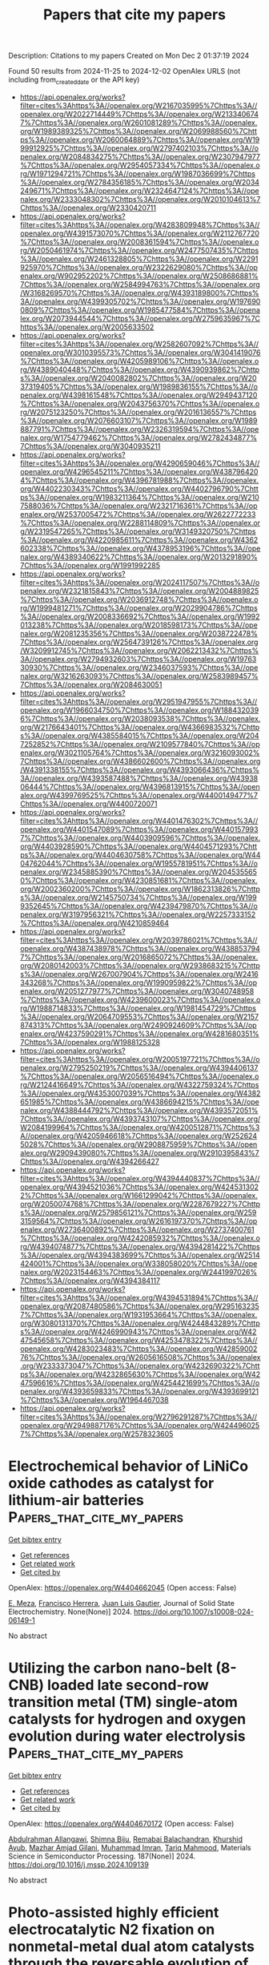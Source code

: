 #+TITLE: Papers that cite my papers
Description: Citations to my papers
Created on Mon Dec  2 01:37:19 2024

Found 50 results from 2024-11-25 to 2024-12-02
OpenAlex URLS (not including from_created_date or the API key)
- [[https://api.openalex.org/works?filter=cites%3Ahttps%3A//openalex.org/W2167035995%7Chttps%3A//openalex.org/W2022714449%7Chttps%3A//openalex.org/W2133406747%7Chttps%3A//openalex.org/W2601081289%7Chttps%3A//openalex.org/W1989389325%7Chttps%3A//openalex.org/W2069988560%7Chttps%3A//openalex.org/W2060064889%7Chttps%3A//openalex.org/W1999912925%7Chttps%3A//openalex.org/W2797402103%7Chttps%3A//openalex.org/W2084834275%7Chttps%3A//openalex.org/W2307947977%7Chttps%3A//openalex.org/W2954057334%7Chttps%3A//openalex.org/W1971294721%7Chttps%3A//openalex.org/W1987036699%7Chttps%3A//openalex.org/W2784356185%7Chttps%3A//openalex.org/W2034249671%7Chttps%3A//openalex.org/W2324647124%7Chttps%3A//openalex.org/W2333048302%7Chttps%3A//openalex.org/W2010104613%7Chttps%3A//openalex.org/W2330420711]]
- [[https://api.openalex.org/works?filter=cites%3Ahttps%3A//openalex.org/W4283809948%7Chttps%3A//openalex.org/W4391573070%7Chttps%3A//openalex.org/W2112767720%7Chttps%3A//openalex.org/W2008361594%7Chttps%3A//openalex.org/W2050461974%7Chttps%3A//openalex.org/W2477507435%7Chttps%3A//openalex.org/W2461328805%7Chttps%3A//openalex.org/W2291925970%7Chttps%3A//openalex.org/W2322629080%7Chttps%3A//openalex.org/W902952202%7Chttps%3A//openalex.org/W2508686881%7Chttps%3A//openalex.org/W2584994763%7Chttps%3A//openalex.org/W3168269570%7Chttps%3A//openalex.org/W4393189800%7Chttps%3A//openalex.org/W4399305702%7Chttps%3A//openalex.org/W1976900809%7Chttps%3A//openalex.org/W1985477584%7Chttps%3A//openalex.org/W2073944544%7Chttps%3A//openalex.org/W2759635967%7Chttps%3A//openalex.org/W2005633502]]
- [[https://api.openalex.org/works?filter=cites%3Ahttps%3A//openalex.org/W2582607092%7Chttps%3A//openalex.org/W3010395573%7Chttps%3A//openalex.org/W3041419076%7Chttps%3A//openalex.org/W4205989106%7Chttps%3A//openalex.org/W4389040448%7Chttps%3A//openalex.org/W4390939862%7Chttps%3A//openalex.org/W2040082802%7Chttps%3A//openalex.org/W2037319405%7Chttps%3A//openalex.org/W1989836155%7Chttps%3A//openalex.org/W4398161548%7Chttps%3A//openalex.org/W2949437120%7Chttps%3A//openalex.org/W2043756370%7Chttps%3A//openalex.org/W2075123250%7Chttps%3A//openalex.org/W2016136557%7Chttps%3A//openalex.org/W2076603107%7Chttps%3A//openalex.org/W1989887791%7Chttps%3A//openalex.org/W2326319594%7Chttps%3A//openalex.org/W1754779462%7Chttps%3A//openalex.org/W2782434877%7Chttps%3A//openalex.org/W3040935211]]
- [[https://api.openalex.org/works?filter=cites%3Ahttps%3A//openalex.org/W4290659046%7Chttps%3A//openalex.org/W4296545211%7Chttps%3A//openalex.org/W4387964204%7Chttps%3A//openalex.org/W4396781988%7Chttps%3A//openalex.org/W4402230343%7Chttps%3A//openalex.org/W4402796790%7Chttps%3A//openalex.org/W1983211364%7Chttps%3A//openalex.org/W2107588036%7Chttps%3A//openalex.org/W2321716361%7Chttps%3A//openalex.org/W2537005472%7Chttps%3A//openalex.org/W2622772233%7Chttps%3A//openalex.org/W2288114809%7Chttps%3A//openalex.org/W2319547265%7Chttps%3A//openalex.org/W3149320750%7Chttps%3A//openalex.org/W4220985611%7Chttps%3A//openalex.org/W4362602338%7Chttps%3A//openalex.org/W4378953196%7Chttps%3A//openalex.org/W4389340622%7Chttps%3A//openalex.org/W2013291890%7Chttps%3A//openalex.org/W1991992285]]
- [[https://api.openalex.org/works?filter=cites%3Ahttps%3A//openalex.org/W2024117507%7Chttps%3A//openalex.org/W2321815843%7Chttps%3A//openalex.org/W2004889825%7Chttps%3A//openalex.org/W2036912748%7Chttps%3A//openalex.org/W1999481271%7Chttps%3A//openalex.org/W2029904786%7Chttps%3A//openalex.org/W2008336692%7Chttps%3A//openalex.org/W1992013238%7Chttps%3A//openalex.org/W2018598173%7Chttps%3A//openalex.org/W2081235356%7Chttps%3A//openalex.org/W2038722478%7Chttps%3A//openalex.org/W2564739126%7Chttps%3A//openalex.org/W3209912745%7Chttps%3A//openalex.org/W2062213432%7Chttps%3A//openalex.org/W2794932603%7Chttps%3A//openalex.org/W1976330930%7Chttps%3A//openalex.org/W2346037593%7Chttps%3A//openalex.org/W3216263093%7Chttps%3A//openalex.org/W2583989457%7Chttps%3A//openalex.org/W2084630051]]
- [[https://api.openalex.org/works?filter=cites%3Ahttps%3A//openalex.org/W2951947955%7Chttps%3A//openalex.org/W1966034750%7Chttps%3A//openalex.org/W1884320396%7Chttps%3A//openalex.org/W2038093538%7Chttps%3A//openalex.org/W2176643401%7Chttps%3A//openalex.org/W4366983532%7Chttps%3A//openalex.org/W4385584015%7Chttps%3A//openalex.org/W2047252852%7Chttps%3A//openalex.org/W2109577840%7Chttps%3A//openalex.org/W3021105764%7Chttps%3A//openalex.org/W3216093002%7Chttps%3A//openalex.org/W4386602600%7Chttps%3A//openalex.org/W4391338155%7Chttps%3A//openalex.org/W4393066436%7Chttps%3A//openalex.org/W4393587488%7Chttps%3A//openalex.org/W4393806444%7Chttps%3A//openalex.org/W4396813915%7Chttps%3A//openalex.org/W4399769525%7Chttps%3A//openalex.org/W4400149477%7Chttps%3A//openalex.org/W4400720071]]
- [[https://api.openalex.org/works?filter=cites%3Ahttps%3A//openalex.org/W4401476302%7Chttps%3A//openalex.org/W4401547089%7Chttps%3A//openalex.org/W4401579937%7Chttps%3A//openalex.org/W4403909596%7Chttps%3A//openalex.org/W4403928590%7Chttps%3A//openalex.org/W4404571293%7Chttps%3A//openalex.org/W4404630758%7Chttps%3A//openalex.org/W4404762044%7Chttps%3A//openalex.org/W1955781951%7Chttps%3A//openalex.org/W2345885390%7Chttps%3A//openalex.org/W2045355650%7Chttps%3A//openalex.org/W4230851681%7Chttps%3A//openalex.org/W2002360200%7Chttps%3A//openalex.org/W1862313826%7Chttps%3A//openalex.org/W2145750734%7Chttps%3A//openalex.org/W1999352645%7Chttps%3A//openalex.org/W4239479870%7Chttps%3A//openalex.org/W3197956321%7Chttps%3A//openalex.org/W2257333152%7Chttps%3A//openalex.org/W4210859464]]
- [[https://api.openalex.org/works?filter=cites%3Ahttps%3A//openalex.org/W2039786021%7Chttps%3A//openalex.org/W4387438978%7Chttps%3A//openalex.org/W4388537947%7Chttps%3A//openalex.org/W2016865072%7Chttps%3A//openalex.org/W2080142003%7Chttps%3A//openalex.org/W2938683215%7Chttps%3A//openalex.org/W267007904%7Chttps%3A//openalex.org/W2416343268%7Chttps%3A//openalex.org/W1990959822%7Chttps%3A//openalex.org/W2051277977%7Chttps%3A//openalex.org/W3040748958%7Chttps%3A//openalex.org/W4239600023%7Chttps%3A//openalex.org/W1988714833%7Chttps%3A//openalex.org/W1981454729%7Chttps%3A//openalex.org/W2064709553%7Chttps%3A//openalex.org/W2157874313%7Chttps%3A//openalex.org/W2490924609%7Chttps%3A//openalex.org/W4237590291%7Chttps%3A//openalex.org/W4281680351%7Chttps%3A//openalex.org/W1988125328]]
- [[https://api.openalex.org/works?filter=cites%3Ahttps%3A//openalex.org/W2005197721%7Chttps%3A//openalex.org/W2795250219%7Chttps%3A//openalex.org/W4394406137%7Chttps%3A//openalex.org/W2056516494%7Chttps%3A//openalex.org/W2124416649%7Chttps%3A//openalex.org/W4322759324%7Chttps%3A//openalex.org/W4353007039%7Chttps%3A//openalex.org/W4382651985%7Chttps%3A//openalex.org/W4386694215%7Chttps%3A//openalex.org/W4388444792%7Chttps%3A//openalex.org/W4393572051%7Chttps%3A//openalex.org/W4393743107%7Chttps%3A//openalex.org/W2084199964%7Chttps%3A//openalex.org/W4200512871%7Chttps%3A//openalex.org/W4205946618%7Chttps%3A//openalex.org/W2526245028%7Chttps%3A//openalex.org/W2908875959%7Chttps%3A//openalex.org/W2909439080%7Chttps%3A//openalex.org/W2910395843%7Chttps%3A//openalex.org/W4394266427]]
- [[https://api.openalex.org/works?filter=cites%3Ahttps%3A//openalex.org/W4394440837%7Chttps%3A//openalex.org/W4394521036%7Chttps%3A//openalex.org/W4245313022%7Chttps%3A//openalex.org/W1661299042%7Chttps%3A//openalex.org/W2050074768%7Chttps%3A//openalex.org/W2287679227%7Chttps%3A//openalex.org/W2579856121%7Chttps%3A//openalex.org/W2593159564%7Chttps%3A//openalex.org/W2616197370%7Chttps%3A//openalex.org/W2736400892%7Chttps%3A//openalex.org/W2737400761%7Chttps%3A//openalex.org/W4242085932%7Chttps%3A//openalex.org/W4394074877%7Chttps%3A//openalex.org/W4394281422%7Chttps%3A//openalex.org/W4394383699%7Chttps%3A//openalex.org/W2514424001%7Chttps%3A//openalex.org/W338058020%7Chttps%3A//openalex.org/W2023154463%7Chttps%3A//openalex.org/W2441997026%7Chttps%3A//openalex.org/W4394384117]]
- [[https://api.openalex.org/works?filter=cites%3Ahttps%3A//openalex.org/W4394531894%7Chttps%3A//openalex.org/W2087480586%7Chttps%3A//openalex.org/W2951632357%7Chttps%3A//openalex.org/W1931953664%7Chttps%3A//openalex.org/W3080131370%7Chttps%3A//openalex.org/W4244843289%7Chttps%3A//openalex.org/W4246990943%7Chttps%3A//openalex.org/W4247545658%7Chttps%3A//openalex.org/W4253478322%7Chttps%3A//openalex.org/W4283023483%7Chttps%3A//openalex.org/W4285900276%7Chttps%3A//openalex.org/W2605616508%7Chttps%3A//openalex.org/W2333373047%7Chttps%3A//openalex.org/W4232690322%7Chttps%3A//openalex.org/W4232865630%7Chttps%3A//openalex.org/W4247596616%7Chttps%3A//openalex.org/W4254421699%7Chttps%3A//openalex.org/W4393659833%7Chttps%3A//openalex.org/W4393699121%7Chttps%3A//openalex.org/W1964467038]]
- [[https://api.openalex.org/works?filter=cites%3Ahttps%3A//openalex.org/W2796291287%7Chttps%3A//openalex.org/W2949887176%7Chttps%3A//openalex.org/W4244960257%7Chttps%3A//openalex.org/W2578323605]]

* Electrochemical behavior of LiNiCo oxide cathodes as catalyst for lithium-air batteries  :Papers_that_cite_my_papers:
:PROPERTIES:
:UUID: https://openalex.org/W4404662045
:TOPICS: Lithium Battery Technologies, Lithium-ion Battery Technology, Lithium-ion Battery Management in Electric Vehicles
:PUBLICATION_DATE: 2024-11-25
:END:    
    
[[elisp:(doi-add-bibtex-entry "https://doi.org/10.1007/s10008-024-06149-1")][Get bibtex entry]] 

- [[elisp:(progn (xref--push-markers (current-buffer) (point)) (oa--referenced-works "https://openalex.org/W4404662045"))][Get references]]
- [[elisp:(progn (xref--push-markers (current-buffer) (point)) (oa--related-works "https://openalex.org/W4404662045"))][Get related work]]
- [[elisp:(progn (xref--push-markers (current-buffer) (point)) (oa--cited-by-works "https://openalex.org/W4404662045"))][Get cited by]]

OpenAlex: https://openalex.org/W4404662045 (Open access: False)
    
[[https://openalex.org/A5061867949][E. Meza]], [[https://openalex.org/A5067469128][Francisco Herrera]], [[https://openalex.org/A5110013182][Juan Luis Gautier]], Journal of Solid State Electrochemistry. None(None)] 2024. https://doi.org/10.1007/s10008-024-06149-1 
     
No abstract    

    

* Utilizing the carbon nano-belt (8-CNB) loaded late second-row transition metal (TM) single-atom catalysts for hydrogen and oxygen evolution during water electrolysis  :Papers_that_cite_my_papers:
:PROPERTIES:
:UUID: https://openalex.org/W4404670172
:TOPICS: Electrocatalysis for Energy Conversion, Fuel Cell Membrane Technology, Aqueous Zinc-Ion Battery Technology
:PUBLICATION_DATE: 2024-11-25
:END:    
    
[[elisp:(doi-add-bibtex-entry "https://doi.org/10.1016/j.mssp.2024.109139")][Get bibtex entry]] 

- [[elisp:(progn (xref--push-markers (current-buffer) (point)) (oa--referenced-works "https://openalex.org/W4404670172"))][Get references]]
- [[elisp:(progn (xref--push-markers (current-buffer) (point)) (oa--related-works "https://openalex.org/W4404670172"))][Get related work]]
- [[elisp:(progn (xref--push-markers (current-buffer) (point)) (oa--cited-by-works "https://openalex.org/W4404670172"))][Get cited by]]

OpenAlex: https://openalex.org/W4404670172 (Open access: False)
    
[[https://openalex.org/A5088673435][Abdulrahman Allangawi]], [[https://openalex.org/A5108324407][Shimna Biju]], [[https://openalex.org/A5111235458][Remabai Balachandran]], [[https://openalex.org/A5040582281][Khurshid Ayub]], [[https://openalex.org/A5084837992][Mazhar Amjad Gilani]], [[https://openalex.org/A5100648661][Muhammad Imran]], [[https://openalex.org/A5100779602][Tariq Mahmood]], Materials Science in Semiconductor Processing. 187(None)] 2024. https://doi.org/10.1016/j.mssp.2024.109139 
     
No abstract    

    

* Photo-assisted highly efficient electrocatalytic N2 fixation on nonmetal-metal dual atom catalysts through the reversable evolution of active center  :Papers_that_cite_my_papers:
:PROPERTIES:
:UUID: https://openalex.org/W4404676999
:TOPICS: Ammonia Synthesis and Electrocatalysis, Photocatalytic Materials for Solar Energy Conversion, Homogeneous Catalysis with Transition Metals
:PUBLICATION_DATE: 2024-11-25
:END:    
    
[[elisp:(doi-add-bibtex-entry "https://doi.org/10.1016/j.mcat.2024.114712")][Get bibtex entry]] 

- [[elisp:(progn (xref--push-markers (current-buffer) (point)) (oa--referenced-works "https://openalex.org/W4404676999"))][Get references]]
- [[elisp:(progn (xref--push-markers (current-buffer) (point)) (oa--related-works "https://openalex.org/W4404676999"))][Get related work]]
- [[elisp:(progn (xref--push-markers (current-buffer) (point)) (oa--cited-by-works "https://openalex.org/W4404676999"))][Get cited by]]

OpenAlex: https://openalex.org/W4404676999 (Open access: False)
    
[[https://openalex.org/A5046556517][Zheng Xu]], [[https://openalex.org/A5005325306][Yi Ding]], [[https://openalex.org/A5101377819][Song Lu]], [[https://openalex.org/A5038977621][Tiancun Liu]], [[https://openalex.org/A5100663865][Hailing Liu]], [[https://openalex.org/A5075745049][Yong Jun Wu]], [[https://openalex.org/A5109398661][Yafei Zhao]], [[https://openalex.org/A5004580655][Zhixin Yu]], Molecular Catalysis. 571(None)] 2024. https://doi.org/10.1016/j.mcat.2024.114712 
     
No abstract    

    

* Theoretical study on the performance of g-C3N4 loaded silver nanoparticles (Ag4, Ag8, Ag13) catalysts and their electrocatalytic reduction mechanism of CO2  :Papers_that_cite_my_papers:
:PROPERTIES:
:UUID: https://openalex.org/W4404678818
:TOPICS: Electrochemical Reduction of CO2 to Fuels, Thermoelectric Materials, Photocatalytic Materials for Solar Energy Conversion
:PUBLICATION_DATE: 2024-11-25
:END:    
    
[[elisp:(doi-add-bibtex-entry "https://doi.org/10.1016/j.mcat.2024.114705")][Get bibtex entry]] 

- [[elisp:(progn (xref--push-markers (current-buffer) (point)) (oa--referenced-works "https://openalex.org/W4404678818"))][Get references]]
- [[elisp:(progn (xref--push-markers (current-buffer) (point)) (oa--related-works "https://openalex.org/W4404678818"))][Get related work]]
- [[elisp:(progn (xref--push-markers (current-buffer) (point)) (oa--cited-by-works "https://openalex.org/W4404678818"))][Get cited by]]

OpenAlex: https://openalex.org/W4404678818 (Open access: False)
    
[[https://openalex.org/A5053397495][Xin-Long Zhang]], [[https://openalex.org/A5111296733][Ya-Yuan Shi]], [[https://openalex.org/A5100844508][Xiao‐Min Liang]], [[https://openalex.org/A5024867236][Laicai Li]], Molecular Catalysis. 571(None)] 2024. https://doi.org/10.1016/j.mcat.2024.114705 
     
No abstract    

    

* Understanding Pt Active Sites on Nitrogen-Doped Carbon Nanocages for Industrial Hydrogen Evolution with Ultralow Pt Usage  :Papers_that_cite_my_papers:
:PROPERTIES:
:UUID: https://openalex.org/W4404681858
:TOPICS: Electrocatalysis for Energy Conversion, Aqueous Zinc-Ion Battery Technology, Fuel Cell Membrane Technology
:PUBLICATION_DATE: 2024-11-25
:END:    
    
[[elisp:(doi-add-bibtex-entry "https://doi.org/10.1021/jacs.4c11445")][Get bibtex entry]] 

- [[elisp:(progn (xref--push-markers (current-buffer) (point)) (oa--referenced-works "https://openalex.org/W4404681858"))][Get references]]
- [[elisp:(progn (xref--push-markers (current-buffer) (point)) (oa--related-works "https://openalex.org/W4404681858"))][Get related work]]
- [[elisp:(progn (xref--push-markers (current-buffer) (point)) (oa--cited-by-works "https://openalex.org/W4404681858"))][Get cited by]]

OpenAlex: https://openalex.org/W4404681858 (Open access: False)
    
[[https://openalex.org/A5064813415][Jingyi Tian]], [[https://openalex.org/A5088950312][Minqi Xia]], [[https://openalex.org/A5079198955][Xueyi Cheng]], [[https://openalex.org/A5021494231][Chenghui Mao]], [[https://openalex.org/A5100674346][Yiqun Chen]], [[https://openalex.org/A5100449321][Yan Zhang]], [[https://openalex.org/A5064272570][Changkai Zhou]], [[https://openalex.org/A5071095243][Fengfei Xu]], [[https://openalex.org/A5006806480][Lijun Yang]], [[https://openalex.org/A5041543309][Xizhang Wang]], [[https://openalex.org/A5101977919][Qiang Wu]], [[https://openalex.org/A5007904284][Zheng Hu]], Journal of the American Chemical Society. None(None)] 2024. https://doi.org/10.1021/jacs.4c11445 
     
Engineering microstructures of Pt and understanding the related catalytic mechanism are critical to optimizing the performance for hydrogen evolution reaction (HER). Herein, Pt dispersion and coordination are precisely regulated on hierarchical nitrogen-doped carbon nanocages (hNCNCs) by a thermal-driven Pt migration, from edge-hosted Pt–N2Cl2 single sites in the initial Pt1/hNCNC-70 °C catalyst to Pt clusters/nanoparticles and back to in-plane Pt–NxC4–x single sites. Thereinto, Pt–N2Cl2 presents the optimal HER activity (6 mV@10 mA cm–2) while Pt–NxC4–x shows poor HER activity (321 mV@10 mA cm–2) due to their different Pt coordination. Operando characterizations demonstrate that the low-coordinated Pt–N2 intermediates derived from Pt–N2Cl2 under the working condition are the real active sites for HER, which enable the multi-H adsorption mechanism with an ideal H* adsorption energy of nearly 0 eV, thereby the high activity, as revealed by theoretical calculations. In contrast, the high-coordinated Pt–NxC4–x sites only allow the single-H adsorption with a positive adsorption energy and thereby the low HER activity. Accordingly, with an ultralow Pt loading of only 25 μgPt cm–2, the proton exchange membrane water electrolyzer assembled using Pt1/hNCNC-70 °C as the cathodic catalyst achieves an industrial-level current density of 1.0 A cm–2 at a low cell voltage of 1.66 V and high durability, showing great potential applications.    

    

* Epoxidized Single-Atom Co–N–C Catalysts Promote the Oxygen Reduction Reaction via a Two-Electron Pathway  :Papers_that_cite_my_papers:
:PROPERTIES:
:UUID: https://openalex.org/W4404686505
:TOPICS: Electrocatalysis for Energy Conversion, Fuel Cell Membrane Technology, Aqueous Zinc-Ion Battery Technology
:PUBLICATION_DATE: 2024-11-25
:END:    
    
[[elisp:(doi-add-bibtex-entry "https://doi.org/10.1021/acsami.4c17354")][Get bibtex entry]] 

- [[elisp:(progn (xref--push-markers (current-buffer) (point)) (oa--referenced-works "https://openalex.org/W4404686505"))][Get references]]
- [[elisp:(progn (xref--push-markers (current-buffer) (point)) (oa--related-works "https://openalex.org/W4404686505"))][Get related work]]
- [[elisp:(progn (xref--push-markers (current-buffer) (point)) (oa--cited-by-works "https://openalex.org/W4404686505"))][Get cited by]]

OpenAlex: https://openalex.org/W4404686505 (Open access: False)
    
[[https://openalex.org/A5100322864][Li Wang]], [[https://openalex.org/A5056500523][Jingyu Feng]], [[https://openalex.org/A5072079704][Tao Yang]], [[https://openalex.org/A5103936110][Yao Qin]], [[https://openalex.org/A5056273715][Jiacheng Xie]], [[https://openalex.org/A5086803187][Zengxi Wei]], [[https://openalex.org/A5012329595][Shuangliang Zhao]], ACS Applied Materials & Interfaces. None(None)] 2024. https://doi.org/10.1021/acsami.4c17354 
     
Coordination structure and group modifications of single-atom catalysts are essential for regulating superficial electronic structures and reaction activities. Epoxy group-modified single-atom Co-N-C configuration demonstrates exceptional catalytic performance for hydrogen peroxide production. Through the manipulation of the coordination structure of Co-N-C and the doped epoxy groups, we elucidate the origin of catalytic activity in epoxygroup-modified Co-N-C configurations. Theoretical results indicate that the second coordination sphere of the Co-N-C structure is essential for the regulation of the two-electron pathway by the epoxy groups acting as cocatalysts. This cocatalytic mechanism originates from hydrogen bonding interactions between the epoxy groups and the OOH intermediates. Three epoxy groups within the second coordination sphere of Co-N-C configuration lead to the achievement of the optimal    

    

* A Complex Oxide Containing Inherent Peroxide Ions for Catalyzing Oxygen Evolution Reactions in Acid  :Papers_that_cite_my_papers:
:PROPERTIES:
:UUID: https://openalex.org/W4404690511
:TOPICS: Electrocatalysis for Energy Conversion, Electrochemical Detection of Heavy Metal Ions, Fuel Cell Membrane Technology
:PUBLICATION_DATE: 2024-11-25
:END:    
    
[[elisp:(doi-add-bibtex-entry "https://doi.org/10.1021/jacs.4c11477")][Get bibtex entry]] 

- [[elisp:(progn (xref--push-markers (current-buffer) (point)) (oa--referenced-works "https://openalex.org/W4404690511"))][Get references]]
- [[elisp:(progn (xref--push-markers (current-buffer) (point)) (oa--related-works "https://openalex.org/W4404690511"))][Get related work]]
- [[elisp:(progn (xref--push-markers (current-buffer) (point)) (oa--cited-by-works "https://openalex.org/W4404690511"))][Get cited by]]

OpenAlex: https://openalex.org/W4404690511 (Open access: False)
    
[[https://openalex.org/A5046780081][Jie Dai]], [[https://openalex.org/A5046284914][Zihan Shen]], [[https://openalex.org/A5090077502][Yu Chen]], [[https://openalex.org/A5100450317][Mengran Li]], [[https://openalex.org/A5077451558][Vanessa K. Peterson]], [[https://openalex.org/A5101580219][Jiayi Tang]], [[https://openalex.org/A5100777132][Xixi Wang]], [[https://openalex.org/A5100345908][Yu Li]], [[https://openalex.org/A5006377403][Daqin Guan]], [[https://openalex.org/A5013798538][Chuan Zhou]], [[https://openalex.org/A5019776537][Hainan Sun]], [[https://openalex.org/A5003964217][Zhiwei Hu]], [[https://openalex.org/A5101957795][Wei-Hsiang Huang]], [[https://openalex.org/A5052311733][Chih‐Wen Pao]], [[https://openalex.org/A5108051536][Guangming Chen]], [[https://openalex.org/A5041878300][Yinlong Zhu]], [[https://openalex.org/A5100636968][Wei Zhou]], [[https://openalex.org/A5034744923][Zongping Shao]], Journal of the American Chemical Society. None(None)] 2024. https://doi.org/10.1021/jacs.4c11477 
     
Proton exchange membrane water electrolyzers powered by sustainable energy represent a cutting-edge technology for renewable hydrogen generation, while slow anodic oxygen evolution reaction (OER) kinetics still remains a formidable obstacle that necessitates basic comprehension for facilitating electrocatalysts' design. Here, we report a low-iridium complex oxide La    

    

* General-purpose neural network potential for Ti-Al-Nb alloys towards large-scale molecular dynamics with ab initio accuracy  :Papers_that_cite_my_papers:
:PROPERTIES:
:UUID: https://openalex.org/W4404693962
:TOPICS: Accelerating Materials Innovation through Informatics, Titanium Alloys for Biomedical Applications, Design and Applications of Intermetallic Alloys
:PUBLICATION_DATE: 2024-11-25
:END:    
    
[[elisp:(doi-add-bibtex-entry "https://doi.org/10.1103/physrevb.110.184115")][Get bibtex entry]] 

- [[elisp:(progn (xref--push-markers (current-buffer) (point)) (oa--referenced-works "https://openalex.org/W4404693962"))][Get references]]
- [[elisp:(progn (xref--push-markers (current-buffer) (point)) (oa--related-works "https://openalex.org/W4404693962"))][Get related work]]
- [[elisp:(progn (xref--push-markers (current-buffer) (point)) (oa--cited-by-works "https://openalex.org/W4404693962"))][Get cited by]]

OpenAlex: https://openalex.org/W4404693962 (Open access: False)
    
[[https://openalex.org/A5101547024][Zhiqiang Zhao]], [[https://openalex.org/A5011340992][Min Yi]], [[https://openalex.org/A5035104993][Wanlin Guo]], [[https://openalex.org/A5112996126][Zhuhua Zhang]], Physical review. B./Physical review. B. 110(18)] 2024. https://doi.org/10.1103/physrevb.110.184115 
     
High Nb-containing TiAl alloys exhibit exceptional high-temperature strength and room-temperature ductility, making them widely used in hot-section components of automotive and aerospace engines. However, the lack of accurate interatomic interaction potential for large-scale modeling severely hampers a comprehensive understanding of the failure mechanism of Ti-Al-Nb alloys and the development of strategies to enhance the mechanical properties. Here, we develop a general-purpose machine-learned potential (MLP) for the Ti-Al-Nb ternary system by combining the neural evolution potential framework with an active learning scheme. The developed MLP, trained on extensive first-principles datasets, demonstrates remarkable accuracy in predicting various lattice and defect properties as well as high-temperature characteristics such as thermal expansion and melting point for TiAl systems. Notably, this potential can effectively describe the key effect of Nb doping on stacking fault energies and formation energies. Of practical importance is that our MLP enables large-scale molecular dynamics simulations involving tens of millions of atoms with ab initio accuracy, achieving an outstanding balance between computational speed and accuracy. These results pave the way for elucidating micromechanical behaviors and failure mechanism TiAl lamellar structures and developing high-performance TiAl alloys towards applications at elevated temperatures.    

    

* An Automated Pynta-based Curriculum for ML-Accelerated Calculation of Transition States  :Papers_that_cite_my_papers:
:PROPERTIES:
:UUID: https://openalex.org/W4404697307
:TOPICS: Parallel Computing and Performance Optimization, Distributed Grid Computing Systems
:PUBLICATION_DATE: 2024-11-25
:END:    
    
[[elisp:(doi-add-bibtex-entry "https://doi.org/10.26434/chemrxiv-2024-7d1z1")][Get bibtex entry]] 

- [[elisp:(progn (xref--push-markers (current-buffer) (point)) (oa--referenced-works "https://openalex.org/W4404697307"))][Get references]]
- [[elisp:(progn (xref--push-markers (current-buffer) (point)) (oa--related-works "https://openalex.org/W4404697307"))][Get related work]]
- [[elisp:(progn (xref--push-markers (current-buffer) (point)) (oa--cited-by-works "https://openalex.org/W4404697307"))][Get cited by]]

OpenAlex: https://openalex.org/W4404697307 (Open access: True)
    
[[https://openalex.org/A5058168207][Trevor Price]], [[https://openalex.org/A5026080491][Saurabh Sivakumar]], [[https://openalex.org/A5101509874][Matthew Johnson]], [[https://openalex.org/A5018648223][Judit Zádor]], [[https://openalex.org/A5044989890][Ambarish Kulkarni]], No host. None(None)] 2024. https://doi.org/10.26434/chemrxiv-2024-7d1z1  ([[https://chemrxiv.org/engage/api-gateway/chemrxiv/assets/orp/resource/item/67414991f9980725cf8b435a/original/an-automated-pynta-based-curriculum-for-ml-accelerated-calculation-of-transition-states.pdf][pdf]])
     
Microkinetic models (MKMs) are widely used within the computational heterogeneous catalysis community to investigate complex reaction mechanisms, rationalize experimental trends, and to accelerate the rational design of novel catalysts. However, constructing these models requires computationally expensive and manually tedious density functional theory (DFT) calculations for identifying transition states for each elementary reaction within the MKM. To address these challenges we demonstrate a novel protocol that uses the open-source kinetics workflow tool Pynta to automate the iterative training of a reactive machine learning potential (rMLP). Specifically, using the silver-catalyzed partial oxidation of methanol as a prototypical example, we first demonstrate our workflow by training an rMLP to accelerate the parallel calculation of DFT-quality transition states for all 53 reactions, achieving a 7x speedup compared to a DFT-only strategy. Detailed analysis of our training curriculum reveals the shortcomings of using an adaptive sampling scheme with a single rMLP model to describe all reactions within the MKM simultaneously. We show that these limitations can be overcome using a balanced "reaction class" approach that uses multiple rMLP models, each describing a single class of similar transition states. Finally, we demonstrate that our Pynta-based workflow is also compatible with large pre-trained foundational models. For example, by fine-tuning a top-performing graph neural network potential trained on the OC20 dataset, we observe an impressive 20x speedup with an 89\% success rate in identifying transition states. This work highlights the synergistic potential of integrating automated tools with machine learning to advance catalysis research.    

    

* Emerging Carbon-Based Catalysts for the Oxygen Reduction Reaction: Insights into Mechanisms and Applications  :Papers_that_cite_my_papers:
:PROPERTIES:
:UUID: https://openalex.org/W4404697886
:TOPICS: Electrocatalysis for Energy Conversion, Fuel Cell Membrane Technology, Electrochemical Reduction of CO2 to Fuels
:PUBLICATION_DATE: 2024-11-25
:END:    
    
[[elisp:(doi-add-bibtex-entry "https://doi.org/10.3390/inorganics12120303")][Get bibtex entry]] 

- [[elisp:(progn (xref--push-markers (current-buffer) (point)) (oa--referenced-works "https://openalex.org/W4404697886"))][Get references]]
- [[elisp:(progn (xref--push-markers (current-buffer) (point)) (oa--related-works "https://openalex.org/W4404697886"))][Get related work]]
- [[elisp:(progn (xref--push-markers (current-buffer) (point)) (oa--cited-by-works "https://openalex.org/W4404697886"))][Get cited by]]

OpenAlex: https://openalex.org/W4404697886 (Open access: True)
    
[[https://openalex.org/A5046225104][Jing Guo]], [[https://openalex.org/A5104252078][Yuqi Yao]], [[https://openalex.org/A5100367777][Xin Yan]], [[https://openalex.org/A5100772625][Xue Meng]], [[https://openalex.org/A5113725948][Qing Wang]], [[https://openalex.org/A5108052982][Yahui Zhang]], [[https://openalex.org/A5012555439][Shengxue Yan]], [[https://openalex.org/A5102110004][Xue Zhao]], [[https://openalex.org/A5113892484][Shaohua Luo]], Inorganics. 12(12)] 2024. https://doi.org/10.3390/inorganics12120303 
     
The oxygen reduction reaction (ORR), as a key electrode process in fuel cells and metal-air batteries, plays a pivotal role in advancing clean energy technologies. However, the slow kinetics and high overpotential of the ORR significantly limit the efficiency of these energy devices. Therefore, the development of efficient, stable, and cost-effective ORR catalysts has become a central focus of current research. Carbon-based catalysts, with their excellent conductivity, chemical stability, and tunable structural features, have emerged as promising alternatives to traditional precious metal catalysts. Nevertheless, challenges remain in the design of active sites, the tuning of electronic structures, and the large-scale synthesis of carbon-based catalysts. This review systematically introduces the fundamental mechanisms and key factors influencing the ORR, providing an analysis of the critical variables that affect catalyst performance. Furthermore, it summarizes several common methods for synthesizing carbon-based catalysts, including pyrolysis, deposition, and ball milling. Following this, the review categorizes and discusses the latest advancements in metal-free carbon-based catalysts, single-atom and dual-atom catalysts, as well as metal-based nanoparticle catalysts, with a particular focus on their mechanisms for enhancing the ORR performance. Finally, the current state of research on carbon-based ORR catalysts is summarized, and future development directions are proposed, emphasizing the optimization of active sites, improvements in catalyst stability, and potential strategies for large-scale applications.    

    

* Topological semimetals with intrinsic chirality as spin-controlling electrocatalysts for the oxygen evolution reaction  :Papers_that_cite_my_papers:
:PROPERTIES:
:UUID: https://openalex.org/W4404699558
:TOPICS: Electrocatalysis for Energy Conversion, Two-Dimensional Materials, Memristive Devices for Neuromorphic Computing
:PUBLICATION_DATE: 2024-11-25
:END:    
    
[[elisp:(doi-add-bibtex-entry "https://doi.org/10.1038/s41560-024-01674-9")][Get bibtex entry]] 

- [[elisp:(progn (xref--push-markers (current-buffer) (point)) (oa--referenced-works "https://openalex.org/W4404699558"))][Get references]]
- [[elisp:(progn (xref--push-markers (current-buffer) (point)) (oa--related-works "https://openalex.org/W4404699558"))][Get related work]]
- [[elisp:(progn (xref--push-markers (current-buffer) (point)) (oa--cited-by-works "https://openalex.org/W4404699558"))][Get cited by]]

OpenAlex: https://openalex.org/W4404699558 (Open access: True)
    
[[https://openalex.org/A5100397928][Xia Wang]], [[https://openalex.org/A5062645340][Qun Yang]], [[https://openalex.org/A5026929875][Sukriti Singh]], [[https://openalex.org/A5015489916][Horst Borrmann]], [[https://openalex.org/A5017063034][Vicky Hasse]], [[https://openalex.org/A5012818982][Changjiang Yi]], [[https://openalex.org/A5100727704][Yongkang Li]], [[https://openalex.org/A5077218029][Marcus Schmidt]], [[https://openalex.org/A5100691453][Xiaodong Li]], [[https://openalex.org/A5015789839][Gerhard H. Fecher]], [[https://openalex.org/A5040748652][Dong Zhou]], [[https://openalex.org/A5046399891][Binghai Yan]], [[https://openalex.org/A5083892665][Claudia Felser]], Nature Energy. None(None)] 2024. https://doi.org/10.1038/s41560-024-01674-9 
     
Abstract Electrocatalytic water splitting is a promising approach for clean hydrogen production, but the process is hindered by the sluggish kinetics of the anodic oxygen evolution reaction (OER) owing to the spin-dependent electron transfer process. Efforts to control spin through chirality and magnetization have shown potential in enhancing OER performance. Here we harnessed the potential of topological chiral semimetals (RhSi, RhSn and RhBiS) and their spin-polarized Fermi surfaces to promote the spin-dependent electron transfer in the OER, addressing the traditional volcano-plot limitations. We show that OER activities follow the trend RhSi < RhSn < RhBiS, corresponding to the increasing extent of spin–orbit coupling (SOC). The chiral single crystals outperform achiral counterparts (RhTe 2 , RhTe and RuO 2 ) in alkaline electrolyte, with RhBiS exhibiting a specific activity two orders of magnitude higher than RuO 2 . Our work reveals the pivotal roles of chirality and SOC in spin-dependent catalysis, facilitating the design of ultra-efficient chiral catalysts.    

    

* Manipulating C-C coupling pathway in electrochemical CO2 reduction for selective ethylene and ethanol production over single-atom alloy catalyst  :Papers_that_cite_my_papers:
:PROPERTIES:
:UUID: https://openalex.org/W4404709191
:TOPICS: Electrochemical Reduction of CO2 to Fuels, Applications of Ionic Liquids, Carbon Dioxide Utilization for Chemical Synthesis
:PUBLICATION_DATE: 2024-11-26
:END:    
    
[[elisp:(doi-add-bibtex-entry "https://doi.org/10.1038/s41467-024-54636-w")][Get bibtex entry]] 

- [[elisp:(progn (xref--push-markers (current-buffer) (point)) (oa--referenced-works "https://openalex.org/W4404709191"))][Get references]]
- [[elisp:(progn (xref--push-markers (current-buffer) (point)) (oa--related-works "https://openalex.org/W4404709191"))][Get related work]]
- [[elisp:(progn (xref--push-markers (current-buffer) (point)) (oa--cited-by-works "https://openalex.org/W4404709191"))][Get cited by]]

OpenAlex: https://openalex.org/W4404709191 (Open access: True)
    
[[https://openalex.org/A5027714793][Shifu Wang]], [[https://openalex.org/A5048943499][Fuhua Li]], [[https://openalex.org/A5018456824][Jian Zhao]], [[https://openalex.org/A5028317895][Yaqiong Zeng]], [[https://openalex.org/A5085794085][Yifan Li]], [[https://openalex.org/A5029202084][Zih‐Yi Lin]], [[https://openalex.org/A5102855361][Tsung-Ju Lee]], [[https://openalex.org/A5100763280][Shu-Hui Liu]], [[https://openalex.org/A5110648902][Xinyi Ren]], [[https://openalex.org/A5111026648][Weijue Wang]], [[https://openalex.org/A5104118529][Yusen Chen]], [[https://openalex.org/A5060265950][Sung‐Fu Hung]], [[https://openalex.org/A5080261450][Ying‐Rui Lu]], [[https://openalex.org/A5063995082][Yi Cui]], [[https://openalex.org/A5024697319][Xiaofeng Yang]], [[https://openalex.org/A5103192716][Xuning Li]], [[https://openalex.org/A5054330732][Yanqiang Huang]], [[https://openalex.org/A5100395496][Bin Liu]], Nature Communications. 15(1)] 2024. https://doi.org/10.1038/s41467-024-54636-w 
     
Manipulation C-C coupling pathway is of great importance for selective CO2 electroreduction but remain challenging. Herein, two model Cu-based catalysts, by modifying Cu nanowires with Ag nanoparticles (AgCu NW) and Ag single atoms (Ag1Cu NW), respectively, are rationally designed for exploring the C-C coupling mechanisms in electrochemical CO2 reduction reaction (CO2RR). Compared to AgCu NW, the Ag1Cu NW exhibits a more than 10-fold increase of C2 selectivity in CO2 reduction to ethanol, with ethanol-to-ethylene ratio increased from 0.41 over AgCu NW to 4.26 over Ag1Cu NW. Via a variety of operando/in-situ techniques and theoretical calculation, the enhanced ethanol selectivity over Ag1Cu NW is attributed to the promoted H2O dissociation over the atomically dispersed Ag sites, which effectively accelerated *CO hydrogenation to form *CHO intermediate and facilitated asymmetric *CO-*CHO coupling over paired Cu atoms adjacent to single Ag atoms. Results of this work provide deep insight into the C-C coupling pathways towards target C2+ product and shed light on the rational design of efficient CO2RR catalysts with paired active sites. Manipulating the carbon-carbon coupling pathway in CO2 electroreduction is vital yet challenging. Here, by studying two model copper-based catalysts with distinct ethylene and ethanol selectivity, authors investigate the mechanistic origins for symmetric and asymmetric carbon-carbon coupling.    

    

* Multidimensional Neural Network Interatomic Potentials for CO on NaCl(100)  :Papers_that_cite_my_papers:
:PROPERTIES:
:UUID: https://openalex.org/W4404718463
:TOPICS: Advancements in Density Functional Theory, Accelerating Materials Innovation through Informatics, Molecular Spectroscopic Databases and Laser Applications
:PUBLICATION_DATE: 2024-11-26
:END:    
    
[[elisp:(doi-add-bibtex-entry "https://doi.org/10.1021/acs.jpcc.4c05765")][Get bibtex entry]] 

- [[elisp:(progn (xref--push-markers (current-buffer) (point)) (oa--referenced-works "https://openalex.org/W4404718463"))][Get references]]
- [[elisp:(progn (xref--push-markers (current-buffer) (point)) (oa--related-works "https://openalex.org/W4404718463"))][Get related work]]
- [[elisp:(progn (xref--push-markers (current-buffer) (point)) (oa--cited-by-works "https://openalex.org/W4404718463"))][Get cited by]]

OpenAlex: https://openalex.org/W4404718463 (Open access: True)
    
[[https://openalex.org/A5022082072][Shreya Sinha]], [[https://openalex.org/A5010287641][Bruno Mladineo]], [[https://openalex.org/A5082425434][Ivor Lončarić]], [[https://openalex.org/A5061906414][Peter Saalfrank]], The Journal of Physical Chemistry C. None(None)] 2024. https://doi.org/10.1021/acs.jpcc.4c05765 
     
No abstract    

    

* Machine-learning-accelerated density functional theory screening of Cu-based high-entropy alloys for carbon dioxide reduction to ethylene  :Papers_that_cite_my_papers:
:PROPERTIES:
:UUID: https://openalex.org/W4404724512
:TOPICS: Catalytic Nanomaterials, Accelerating Materials Innovation through Informatics, Electrochemical Reduction of CO2 to Fuels
:PUBLICATION_DATE: 2024-11-01
:END:    
    
[[elisp:(doi-add-bibtex-entry "https://doi.org/10.1016/j.apsusc.2024.161919")][Get bibtex entry]] 

- [[elisp:(progn (xref--push-markers (current-buffer) (point)) (oa--referenced-works "https://openalex.org/W4404724512"))][Get references]]
- [[elisp:(progn (xref--push-markers (current-buffer) (point)) (oa--related-works "https://openalex.org/W4404724512"))][Get related work]]
- [[elisp:(progn (xref--push-markers (current-buffer) (point)) (oa--cited-by-works "https://openalex.org/W4404724512"))][Get cited by]]

OpenAlex: https://openalex.org/W4404724512 (Open access: False)
    
[[https://openalex.org/A5000448228][Meena Rittiruam]], [[https://openalex.org/A5110912685][Pisit Khamloet]], [[https://openalex.org/A5114799027][Sirapat Tiwtusthada]], [[https://openalex.org/A5064691939][Annop Ektarawong]], [[https://openalex.org/A5054768027][Tinnakorn Saelee]], [[https://openalex.org/A5083251227][Chayanon Atthapak]], [[https://openalex.org/A5015354344][Patcharaporn Khajondetchairit]], [[https://openalex.org/A5072294019][Björn Alling]], [[https://openalex.org/A5001087403][Piyasan Praserthdam]], [[https://openalex.org/A5036226683][Supareak Praserthdam]], Applied Surface Science. None(None)] 2024. https://doi.org/10.1016/j.apsusc.2024.161919 
     
No abstract    

    

* Enhancing photocatalytic hydrogen generation by achieving Long-Lasting shallow trapping states in distorted covalent triazine frameworks  :Papers_that_cite_my_papers:
:PROPERTIES:
:UUID: https://openalex.org/W4404727166
:TOPICS: Photocatalytic Materials for Solar Energy Conversion, Porous Crystalline Organic Frameworks for Energy and Separation Applications, Content-Centric Networking for Information Delivery
:PUBLICATION_DATE: 2024-11-01
:END:    
    
[[elisp:(doi-add-bibtex-entry "https://doi.org/10.1016/j.jcat.2024.115859")][Get bibtex entry]] 

- [[elisp:(progn (xref--push-markers (current-buffer) (point)) (oa--referenced-works "https://openalex.org/W4404727166"))][Get references]]
- [[elisp:(progn (xref--push-markers (current-buffer) (point)) (oa--related-works "https://openalex.org/W4404727166"))][Get related work]]
- [[elisp:(progn (xref--push-markers (current-buffer) (point)) (oa--cited-by-works "https://openalex.org/W4404727166"))][Get cited by]]

OpenAlex: https://openalex.org/W4404727166 (Open access: False)
    
[[https://openalex.org/A5063350048][Yun Zheng]], [[https://openalex.org/A5100737758][Wei Liu]], [[https://openalex.org/A5100667592][Guosheng Li]], [[https://openalex.org/A5100393636][Yilin Chen]], [[https://openalex.org/A5018453639][Ya‐Yun Wang]], [[https://openalex.org/A5025856955][Fang Lei]], [[https://openalex.org/A5020301182][Xiaoping Rao]], [[https://openalex.org/A5101572192][Kang Sun]], [[https://openalex.org/A5051904484][Chaochao Qin]], [[https://openalex.org/A5113838143][Jianchun Jiang]], Journal of Catalysis. None(None)] 2024. https://doi.org/10.1016/j.jcat.2024.115859 
     
No abstract    

    

* Diatomic nitrogen-fixing electrocatalysts supported on graphitic carbon nitride achieve significantly low over potentials  :Papers_that_cite_my_papers:
:PROPERTIES:
:UUID: https://openalex.org/W4404734552
:TOPICS: Ammonia Synthesis and Electrocatalysis, Electrocatalysis for Energy Conversion, Photocatalytic Materials for Solar Energy Conversion
:PUBLICATION_DATE: 2024-11-01
:END:    
    
[[elisp:(doi-add-bibtex-entry "https://doi.org/10.1016/j.vacuum.2024.113888")][Get bibtex entry]] 

- [[elisp:(progn (xref--push-markers (current-buffer) (point)) (oa--referenced-works "https://openalex.org/W4404734552"))][Get references]]
- [[elisp:(progn (xref--push-markers (current-buffer) (point)) (oa--related-works "https://openalex.org/W4404734552"))][Get related work]]
- [[elisp:(progn (xref--push-markers (current-buffer) (point)) (oa--cited-by-works "https://openalex.org/W4404734552"))][Get cited by]]

OpenAlex: https://openalex.org/W4404734552 (Open access: False)
    
[[https://openalex.org/A5101304724][Zheng-Yun Xiong]], [[https://openalex.org/A5114215506][Wen-qing Hong]], [[https://openalex.org/A5011642898][Wangdong Zeng]], [[https://openalex.org/A5081009375][Zhimin Ao]], [[https://openalex.org/A5087002942][Ying Xu]], Vacuum. None(None)] 2024. https://doi.org/10.1016/j.vacuum.2024.113888 
     
No abstract    

    

* Direct observation of structural disorder effects on iridium dioxide nanocrystal dissolution  :Papers_that_cite_my_papers:
:PROPERTIES:
:UUID: https://openalex.org/W4404747367
:TOPICS: Atomic Layer Deposition Technology, Physics and Chemistry of Schottky Barrier Height, Advanced Materials for Smart Windows
:PUBLICATION_DATE: 2024-11-01
:END:    
    
[[elisp:(doi-add-bibtex-entry "https://doi.org/10.1016/j.matt.2024.11.003")][Get bibtex entry]] 

- [[elisp:(progn (xref--push-markers (current-buffer) (point)) (oa--referenced-works "https://openalex.org/W4404747367"))][Get references]]
- [[elisp:(progn (xref--push-markers (current-buffer) (point)) (oa--related-works "https://openalex.org/W4404747367"))][Get related work]]
- [[elisp:(progn (xref--push-markers (current-buffer) (point)) (oa--cited-by-works "https://openalex.org/W4404747367"))][Get cited by]]

OpenAlex: https://openalex.org/W4404747367 (Open access: False)
    
[[https://openalex.org/A5114817195][Matteo Fratarcangeli]], [[https://openalex.org/A5093423292][S. Avery Vigil]], [[https://openalex.org/A5024489584][Ziqing Lin]], [[https://openalex.org/A5114817196][Conner J. Soderstedt]], [[https://openalex.org/A5025670842][Ivan A. Moreno‐Hernandez]], Matter. None(None)] 2024. https://doi.org/10.1016/j.matt.2024.11.003 
     
No abstract    

    

* Boosting Catalytic Hydrogen Transfer Cascade Reactions via Tandem Catalyst Design by Coupling Co Single Atoms with Adjacent Co Clusters  :Papers_that_cite_my_papers:
:PROPERTIES:
:UUID: https://openalex.org/W4404749349
:TOPICS: Homogeneous Catalysis with Transition Metals, Electrocatalysis for Energy Conversion, Catalytic Nanomaterials
:PUBLICATION_DATE: 2024-11-26
:END:    
    
[[elisp:(doi-add-bibtex-entry "https://doi.org/10.1021/acscatal.4c05569")][Get bibtex entry]] 

- [[elisp:(progn (xref--push-markers (current-buffer) (point)) (oa--referenced-works "https://openalex.org/W4404749349"))][Get references]]
- [[elisp:(progn (xref--push-markers (current-buffer) (point)) (oa--related-works "https://openalex.org/W4404749349"))][Get related work]]
- [[elisp:(progn (xref--push-markers (current-buffer) (point)) (oa--cited-by-works "https://openalex.org/W4404749349"))][Get cited by]]

OpenAlex: https://openalex.org/W4404749349 (Open access: False)
    
[[https://openalex.org/A5014020324][Zhanwei Chen]], [[https://openalex.org/A5060113464][Shaowei Yang]], [[https://openalex.org/A5013850621][Jie Yang]], [[https://openalex.org/A5079869008][Bo Zhang]], [[https://openalex.org/A5064335105][Hao Jiang]], [[https://openalex.org/A5112995046][Runze Gao]], [[https://openalex.org/A5057284055][Tianshuai Wang]], [[https://openalex.org/A5100653692][Qiuyu Zhang]], [[https://openalex.org/A5101820889][Hepeng Zhang]], ACS Catalysis. None(None)] 2024. https://doi.org/10.1021/acscatal.4c05569 
     
The catalytic hydrogen transfer (CHT) cascade reaction coupling alcohols with nitro compounds to synthesize imines is highly significant due to its remarkable efficiency and atom economy. However, the complicated multistep reaction process makes single-site catalysts exhibit unsatisfactory catalytic performance for the CHT cascade reaction. Herein, inspired by the findings of DFT calculations that Co nanocluster (CoNC) and Co single atom (CoSA) can act as the optimal active sites for alcohol oxidation and nitro reduction, respectively, one dual-active site catalyst (CoSA-CoNC/CN), containing CoSA and CoNC sites, was synthesized by a two-step vacuum pyrolysis strategy. Benefiting from the relay-like tandem catalysis of CoNC and CoSA, CoSA-CoNC/CN achieved an impressive 93% nitrobenzene conversion and 99% imine selectivity at 160 °C in 4 h, with a record turnover frequency of 20.9 h–1. This work provides insights into the functions of single-atom and nanocluster active sites in the CHT cascade reaction and sheds light on the rational preparation of tandem catalysts.    

    

* A comprehensive analysis of the production of H2 and value-added chemicals from the electrolysis of biomass and derived feedstocks  :Papers_that_cite_my_papers:
:PROPERTIES:
:UUID: https://openalex.org/W4404751778
:TOPICS: Catalytic Carbon Dioxide Hydrogenation, Hydrogen Energy Systems and Technologies, Desulfurization Technologies for Fuels
:PUBLICATION_DATE: 2024-11-26
:END:    
    
[[elisp:(doi-add-bibtex-entry "https://doi.org/10.1016/j.biombioe.2024.107510")][Get bibtex entry]] 

- [[elisp:(progn (xref--push-markers (current-buffer) (point)) (oa--referenced-works "https://openalex.org/W4404751778"))][Get references]]
- [[elisp:(progn (xref--push-markers (current-buffer) (point)) (oa--related-works "https://openalex.org/W4404751778"))][Get related work]]
- [[elisp:(progn (xref--push-markers (current-buffer) (point)) (oa--cited-by-works "https://openalex.org/W4404751778"))][Get cited by]]

OpenAlex: https://openalex.org/W4404751778 (Open access: False)
    
[[https://openalex.org/A5038812302][Ali Gunerhan]], [[https://openalex.org/A5087934060][Önder Altuntaş]], [[https://openalex.org/A5057884709][Emin Açıkkalp]], Biomass and Bioenergy. 192(None)] 2024. https://doi.org/10.1016/j.biombioe.2024.107510 
     
No abstract    

    

* Sparse Gaussian process based machine learning first principles potentials for materials simulations: Application to batteries, solar cells, catalysts, and macromolecular systems  :Papers_that_cite_my_papers:
:PROPERTIES:
:UUID: https://openalex.org/W4404759416
:TOPICS: Accelerating Materials Innovation through Informatics, Fuel Cell Membrane Technology, Computational Methods in Drug Discovery
:PUBLICATION_DATE: 2024-11-27
:END:    
    
[[elisp:(doi-add-bibtex-entry "https://doi.org/10.1063/5.0231265")][Get bibtex entry]] 

- [[elisp:(progn (xref--push-markers (current-buffer) (point)) (oa--referenced-works "https://openalex.org/W4404759416"))][Get references]]
- [[elisp:(progn (xref--push-markers (current-buffer) (point)) (oa--related-works "https://openalex.org/W4404759416"))][Get related work]]
- [[elisp:(progn (xref--push-markers (current-buffer) (point)) (oa--cited-by-works "https://openalex.org/W4404759416"))][Get cited by]]

OpenAlex: https://openalex.org/W4404759416 (Open access: True)
    
[[https://openalex.org/A5072543755][Soohaeng Yoo Willow]], [[https://openalex.org/A5038036989][Amir Hajibabaei]], [[https://openalex.org/A5065434371][Miran Ha]], [[https://openalex.org/A5060286354][D. ChangMo Yang]], [[https://openalex.org/A5018915169][Chang Woo Myung]], [[https://openalex.org/A5050686436][Seung Kyu Min]], [[https://openalex.org/A5057681381][Geunsik Lee]], [[https://openalex.org/A5100786285][Kwang S. Kim]], Chemical Physics Reviews. 5(4)] 2024. https://doi.org/10.1063/5.0231265 
     
To design new materials and understand their novel phenomena, it is imperative to predict the structure and properties of materials that often rely on first-principles theory. However, such methods are computationally demanding and limited to small systems. This topical review investigates machine learning (ML) approaches, specifically non-parametric sparse Gaussian process regression (SGPR), to model the potential energy surface (PES) of materials, while starting from the basics of ML methods for a comprehensive review. SGPR can efficiently represent PES with minimal ab initio data, significantly reducing the computational costs by bypassing the need for inverting massive covariance matrices. SGPR rank reduction accelerates density functional theory calculations by orders of magnitude, enabling accelerated simulations. An optimal adaptive sampling algorithm is utilized for on-the-fly regression with molecular dynamics, extending to interatomic potentials through scalable SGPR formalism. Through merging quantum mechanics with ML methods, the universal first-principles SGPR-based ML potential can create a digital-twin capable of predicting phenomena arising from static and dynamic changes as well as inherent and collective characteristics of materials. These techniques have been applied successfully to materials such as solid electrolytes, lithium-ion batteries, electrocatalysts, solar cells, and macromolecular systems, reproducing their structures, energetics, dynamics, properties, phase-changes, materials performance, and device efficiency. This review discusses the built-in library universal first-principles SGPR-based ML potential, showcasing its applications and successes, offering insights into the development of future ML potentials and their applications in advanced materials, catering to both educational and expert readers.    

    

* Electrocatalytic mechanism for overall water splitting to produce sustainable hydrogen by 2D Janus MoSH monolayer  :Papers_that_cite_my_papers:
:PROPERTIES:
:UUID: https://openalex.org/W4404761563
:TOPICS: Electrocatalysis for Energy Conversion, Photocatalytic Materials for Solar Energy Conversion, Memristive Devices for Neuromorphic Computing
:PUBLICATION_DATE: 2024-11-27
:END:    
    
[[elisp:(doi-add-bibtex-entry "https://doi.org/10.1038/s41699-024-00516-2")][Get bibtex entry]] 

- [[elisp:(progn (xref--push-markers (current-buffer) (point)) (oa--referenced-works "https://openalex.org/W4404761563"))][Get references]]
- [[elisp:(progn (xref--push-markers (current-buffer) (point)) (oa--related-works "https://openalex.org/W4404761563"))][Get related work]]
- [[elisp:(progn (xref--push-markers (current-buffer) (point)) (oa--cited-by-works "https://openalex.org/W4404761563"))][Get cited by]]

OpenAlex: https://openalex.org/W4404761563 (Open access: True)
    
[[https://openalex.org/A5059523727][Deobrat Singh]], [[https://openalex.org/A5040428508][Nisha Singh]], [[https://openalex.org/A5013654692][Yogesh Sonvane]], npj 2D Materials and Applications. 8(1)] 2024. https://doi.org/10.1038/s41699-024-00516-2 
     
Abstract In the present work, we investigates the potential of two dimensional (2D) Janus MoSH monolayer as an electrocatalyst for overall water splitting using first-principles calculations. Our results shows that 2D Janus MoSH monolayer exhibits excellent structural stability and electronic properties, which are essential for efficient electrocatalysis. We find that the charge transfer mechanism between Mo and S atoms plays a crucial role in the electrocatalytic activity of 2D Janus MoSH monolayer. Due to the asymmetric structure of MoSH monolayer, it has intrinsic electric field with dipole moment of 0.24 D. Moreover, we demonstrate that 2D Janus MoSH monolayer exhibits high catalytic activity for both hydrogen evolution reaction (HER) with overpotential 0.04 V and oxygen evolution reaction (OER) with overpotential 0.11 V, making it a promising candidate for overall water splitting. Our findings have significant implications for the design and optimization of 2D monolayered materials for renewable energy production. By providing insights into the underlying mechanisms of HER and OER on 2D Janus MoSH monolayer, our study paves the way for the development of efficient and sustainable electrocatalysts for water splitting. We hope that current work will be helpful in understanding the electrocatalytic mechanism of 2D Janus MoSH monolayer and its potential applications in renewable energy production.    

    

* Improved Uncertainty Estimation of Graph Neural Network Potentials Using Engineered Latent Space Distances  :Papers_that_cite_my_papers:
:PROPERTIES:
:UUID: https://openalex.org/W4404762044
:TOPICS: Accelerating Materials Innovation through Informatics, Process Fault Detection and Diagnosis in Industries, Neural Network Fundamentals and Applications
:PUBLICATION_DATE: 2024-11-27
:END:    
    
[[elisp:(doi-add-bibtex-entry "https://doi.org/10.1021/acs.jpcc.4c04972")][Get bibtex entry]] 

- [[elisp:(progn (xref--push-markers (current-buffer) (point)) (oa--referenced-works "https://openalex.org/W4404762044"))][Get references]]
- [[elisp:(progn (xref--push-markers (current-buffer) (point)) (oa--related-works "https://openalex.org/W4404762044"))][Get related work]]
- [[elisp:(progn (xref--push-markers (current-buffer) (point)) (oa--cited-by-works "https://openalex.org/W4404762044"))][Get cited by]]

OpenAlex: https://openalex.org/W4404762044 (Open access: True)
    
[[https://openalex.org/A5035368167][Joseph Musielewicz]], [[https://openalex.org/A5000075355][Janice Lan]], [[https://openalex.org/A5010182611][Matt Uyttendaele]], [[https://openalex.org/A5003442464][John R. Kitchin]], The Journal of Physical Chemistry C. None(None)] 2024. https://doi.org/10.1021/acs.jpcc.4c04972 
     
No abstract    

    

* Density Functional Theory Investigation of 2D Phase Separated Graphene/Hexagonal Boron Nitride Monolayers; Band Gap, Band Edge Positions, and Photo Activity  :Papers_that_cite_my_papers:
:PROPERTIES:
:UUID: https://openalex.org/W4404767013
:TOPICS: Two-Dimensional Materials, Graphene: Properties, Synthesis, and Applications, Two-Dimensional Transition Metal Carbides and Nitrides (MXenes)
:PUBLICATION_DATE: 2024-11-27
:END:    
    
[[elisp:(doi-add-bibtex-entry "https://doi.org/10.1021/acs.jpcc.4c06121")][Get bibtex entry]] 

- [[elisp:(progn (xref--push-markers (current-buffer) (point)) (oa--referenced-works "https://openalex.org/W4404767013"))][Get references]]
- [[elisp:(progn (xref--push-markers (current-buffer) (point)) (oa--related-works "https://openalex.org/W4404767013"))][Get related work]]
- [[elisp:(progn (xref--push-markers (current-buffer) (point)) (oa--cited-by-works "https://openalex.org/W4404767013"))][Get cited by]]

OpenAlex: https://openalex.org/W4404767013 (Open access: True)
    
[[https://openalex.org/A5002008459][E.D O'Sullivan]], [[https://openalex.org/A5009719625][Nicole Grobert]], [[https://openalex.org/A5051465026][Marcel Swart]], The Journal of Physical Chemistry C. None(None)] 2024. https://doi.org/10.1021/acs.jpcc.4c06121 
     
No abstract    

    

* Nitrogen substitution of bilayer penta-carbides: high solar-to-hydrogen conversion efficiency and excellent electrocatalytic activity for water splitting  :Papers_that_cite_my_papers:
:PROPERTIES:
:UUID: https://openalex.org/W4404767581
:TOPICS: Electrocatalysis for Energy Conversion, Photocatalytic Materials for Solar Energy Conversion, Aqueous Zinc-Ion Battery Technology
:PUBLICATION_DATE: 2024-01-01
:END:    
    
[[elisp:(doi-add-bibtex-entry "https://doi.org/10.1039/d4cp03887h")][Get bibtex entry]] 

- [[elisp:(progn (xref--push-markers (current-buffer) (point)) (oa--referenced-works "https://openalex.org/W4404767581"))][Get references]]
- [[elisp:(progn (xref--push-markers (current-buffer) (point)) (oa--related-works "https://openalex.org/W4404767581"))][Get related work]]
- [[elisp:(progn (xref--push-markers (current-buffer) (point)) (oa--cited-by-works "https://openalex.org/W4404767581"))][Get cited by]]

OpenAlex: https://openalex.org/W4404767581 (Open access: False)
    
[[https://openalex.org/A5064559365][Yaowen Long]], [[https://openalex.org/A5100430357][Hong Zhang]], Physical Chemistry Chemical Physics. None(None)] 2024. https://doi.org/10.1039/d4cp03887h 
     
Vertical intrinsic electric field enhanced solar-to-hydrogen conversion efficiency to 31% and enabled almost zero overpotential for the hydrogen evolution reaction.    

    

* Effect of thermal annealing on phase structure and hydrogen evolution reaction of molybdenum carbide thin films prepared by co-sputtering  :Papers_that_cite_my_papers:
:PROPERTIES:
:UUID: https://openalex.org/W4404771673
:TOPICS: Electrocatalysis for Energy Conversion, Atomic Layer Deposition Technology, Physics and Chemistry of Schottky Barrier Height
:PUBLICATION_DATE: 2024-11-01
:END:    
    
[[elisp:(doi-add-bibtex-entry "https://doi.org/10.1016/j.tsf.2024.140579")][Get bibtex entry]] 

- [[elisp:(progn (xref--push-markers (current-buffer) (point)) (oa--referenced-works "https://openalex.org/W4404771673"))][Get references]]
- [[elisp:(progn (xref--push-markers (current-buffer) (point)) (oa--related-works "https://openalex.org/W4404771673"))][Get related work]]
- [[elisp:(progn (xref--push-markers (current-buffer) (point)) (oa--cited-by-works "https://openalex.org/W4404771673"))][Get cited by]]

OpenAlex: https://openalex.org/W4404771673 (Open access: False)
    
[[https://openalex.org/A5064651764][Ling Jin]], [[https://openalex.org/A5043624690][Zhihu Pan]], [[https://openalex.org/A5100322864][Li Wang]], [[https://openalex.org/A5030363297][Xiaohong Ji]], Thin Solid Films. None(None)] 2024. https://doi.org/10.1016/j.tsf.2024.140579 
     
No abstract    

    

* Ni supported on Al2O3-La2O3 derived from layered double hydroxides for efficient thermal catalytic decomposition of ammonia to hydrogen  :Papers_that_cite_my_papers:
:PROPERTIES:
:UUID: https://openalex.org/W4404771783
:TOPICS: Ammonia Synthesis and Electrocatalysis, Catalytic Nanomaterials, Layered Double Hydroxide Nanomaterials
:PUBLICATION_DATE: 2024-11-01
:END:    
    
[[elisp:(doi-add-bibtex-entry "https://doi.org/10.1016/j.ces.2024.121000")][Get bibtex entry]] 

- [[elisp:(progn (xref--push-markers (current-buffer) (point)) (oa--referenced-works "https://openalex.org/W4404771783"))][Get references]]
- [[elisp:(progn (xref--push-markers (current-buffer) (point)) (oa--related-works "https://openalex.org/W4404771783"))][Get related work]]
- [[elisp:(progn (xref--push-markers (current-buffer) (point)) (oa--cited-by-works "https://openalex.org/W4404771783"))][Get cited by]]

OpenAlex: https://openalex.org/W4404771783 (Open access: False)
    
[[https://openalex.org/A5100415064][Zheng Li]], [[https://openalex.org/A5089513739][Guang‐Hui Chen]], [[https://openalex.org/A5101687294][Xiuqun Gong]], [[https://openalex.org/A5046272369][Junjun Yao]], [[https://openalex.org/A5101754111][Jun‐Kang Guo]], [[https://openalex.org/A5100449999][Lang Chen]], [[https://openalex.org/A5031160369][Chao Peng]], [[https://openalex.org/A5076950025][Xingyi Huang]], [[https://openalex.org/A5018643667][Qing‐Miao Hu]], [[https://openalex.org/A5109089073][Juan Xiong]], [[https://openalex.org/A5086761727][Shuang‐Feng Yin]], Chemical Engineering Science. None(None)] 2024. https://doi.org/10.1016/j.ces.2024.121000 
     
No abstract    

    

* Do the Hydrogen Evolution Reaction and Oxygen Reduction Reaction Really Need To Be Suppressed in O2-Tolerant CO2 Electroreduction Catalyzed by DAE-BPy-CoPor and Co-TAPP?  :Papers_that_cite_my_papers:
:PROPERTIES:
:UUID: https://openalex.org/W4404771815
:TOPICS: Electrochemical Reduction of CO2 to Fuels, Electrocatalysis for Energy Conversion, Ammonia Synthesis and Electrocatalysis
:PUBLICATION_DATE: 2024-11-26
:END:    
    
[[elisp:(doi-add-bibtex-entry "https://doi.org/10.1021/acs.jpclett.4c02957")][Get bibtex entry]] 

- [[elisp:(progn (xref--push-markers (current-buffer) (point)) (oa--referenced-works "https://openalex.org/W4404771815"))][Get references]]
- [[elisp:(progn (xref--push-markers (current-buffer) (point)) (oa--related-works "https://openalex.org/W4404771815"))][Get related work]]
- [[elisp:(progn (xref--push-markers (current-buffer) (point)) (oa--cited-by-works "https://openalex.org/W4404771815"))][Get cited by]]

OpenAlex: https://openalex.org/W4404771815 (Open access: False)
    
[[https://openalex.org/A5050388138][Pengfei Yuan]], [[https://openalex.org/A5100424937][Chong Li]], [[https://openalex.org/A5058865217][Jianan Zhang]], [[https://openalex.org/A5100455819][Fei Wang]], [[https://openalex.org/A5101689974][Xuebo Chen]], The Journal of Physical Chemistry Letters. None(None)] 2024. https://doi.org/10.1021/acs.jpclett.4c02957 
     
This letter chooses DAE-BPy-CoPor [DAE, 1,2-bis(5'-formyl-2'-methylthien-3'-yl)cyclopentene; BPy, 2,2'-bipyridine-5,5'-dicarbaldehyde; and CoPor, two-dimensional cobalt porphyrin-based covalent organic framework] and Co-TAPP [10,15,20-tetrakis(4-aminophenyl)porphinatocobalt] as two model catalysts to investigate the effect of the hydrogen evolution reaction (HER) and oxygen reduction reaction (ORR) in the O    

    

* Implications for Oxygen Evolution Spinel-based Electrocatalyst in Anion Exchange Membrane Water Electrolyser: A Review from Structural Engineering perspective  :Papers_that_cite_my_papers:
:PROPERTIES:
:UUID: https://openalex.org/W4404794496
:TOPICS: Fuel Cell Membrane Technology, Electrocatalysis for Energy Conversion, Aqueous Zinc-Ion Battery Technology
:PUBLICATION_DATE: 2024-11-01
:END:    
    
[[elisp:(doi-add-bibtex-entry "https://doi.org/10.1016/j.jallcom.2024.177819")][Get bibtex entry]] 

- [[elisp:(progn (xref--push-markers (current-buffer) (point)) (oa--referenced-works "https://openalex.org/W4404794496"))][Get references]]
- [[elisp:(progn (xref--push-markers (current-buffer) (point)) (oa--related-works "https://openalex.org/W4404794496"))][Get related work]]
- [[elisp:(progn (xref--push-markers (current-buffer) (point)) (oa--cited-by-works "https://openalex.org/W4404794496"))][Get cited by]]

OpenAlex: https://openalex.org/W4404794496 (Open access: False)
    
[[https://openalex.org/A5053724950][Iswary Letchumanan]], [[https://openalex.org/A5109784922][Wei Shi Ng]], [[https://openalex.org/A5032719264][Mohd Shahbudin Masdar]], [[https://openalex.org/A5006791499][Azim Fitri Zainul Abidin]], [[https://openalex.org/A5078295061][Nurul Akidah Baharuddin]], [[https://openalex.org/A5019602739][Rozan Mohamad Yunus]], Journal of Alloys and Compounds. None(None)] 2024. https://doi.org/10.1016/j.jallcom.2024.177819 
     
No abstract    

    

* Heusler-based topological quantum catalyst Fe2VAl with obstructed surface states for the hydrogen-evolution reaction  :Papers_that_cite_my_papers:
:PROPERTIES:
:UUID: https://openalex.org/W4404802796
:TOPICS: Materials and Methods for Hydrogen Storage, Electrocatalysis for Energy Conversion, Accelerating Materials Innovation through Informatics
:PUBLICATION_DATE: 2024-11-01
:END:    
    
[[elisp:(doi-add-bibtex-entry "https://doi.org/10.1016/j.physb.2024.416773")][Get bibtex entry]] 

- [[elisp:(progn (xref--push-markers (current-buffer) (point)) (oa--referenced-works "https://openalex.org/W4404802796"))][Get references]]
- [[elisp:(progn (xref--push-markers (current-buffer) (point)) (oa--related-works "https://openalex.org/W4404802796"))][Get related work]]
- [[elisp:(progn (xref--push-markers (current-buffer) (point)) (oa--cited-by-works "https://openalex.org/W4404802796"))][Get cited by]]

OpenAlex: https://openalex.org/W4404802796 (Open access: False)
    
[[https://openalex.org/A5054731501][Yang Li]], Physica B Condensed Matter. None(None)] 2024. https://doi.org/10.1016/j.physb.2024.416773 
     
No abstract    

    

* Enhanced Catalytic Activity of i-MXenes for CO2 Reduction Reaction by Ordered Metal Atomic Vacancies: A DFT Study  :Papers_that_cite_my_papers:
:PROPERTIES:
:UUID: https://openalex.org/W4404804106
:TOPICS: Two-Dimensional Transition Metal Carbides and Nitrides (MXenes), Photocatalytic Materials for Solar Energy Conversion, Ammonia Synthesis and Electrocatalysis
:PUBLICATION_DATE: 2024-11-01
:END:    
    
[[elisp:(doi-add-bibtex-entry "https://doi.org/10.1016/j.surfin.2024.105535")][Get bibtex entry]] 

- [[elisp:(progn (xref--push-markers (current-buffer) (point)) (oa--referenced-works "https://openalex.org/W4404804106"))][Get references]]
- [[elisp:(progn (xref--push-markers (current-buffer) (point)) (oa--related-works "https://openalex.org/W4404804106"))][Get related work]]
- [[elisp:(progn (xref--push-markers (current-buffer) (point)) (oa--cited-by-works "https://openalex.org/W4404804106"))][Get cited by]]

OpenAlex: https://openalex.org/W4404804106 (Open access: False)
    
[[https://openalex.org/A5000445381][Huichun Xue]], [[https://openalex.org/A5068991083][Yitong Chen]], [[https://openalex.org/A5101940174][Lin Zhu]], [[https://openalex.org/A5037785383][An Du]], Surfaces and Interfaces. None(None)] 2024. https://doi.org/10.1016/j.surfin.2024.105535 
     
No abstract    

    

* Advances and challenges in N2O valorization for alkane oxidative dehydrogenation to olefins  :Papers_that_cite_my_papers:
:PROPERTIES:
:UUID: https://openalex.org/W4404812774
:TOPICS: Catalytic Dehydrogenation of Light Alkanes, Catalytic Nanomaterials, Zeolite Chemistry and Catalysis
:PUBLICATION_DATE: 2024-11-01
:END:    
    
[[elisp:(doi-add-bibtex-entry "https://doi.org/10.1016/j.gce.2024.11.005")][Get bibtex entry]] 

- [[elisp:(progn (xref--push-markers (current-buffer) (point)) (oa--referenced-works "https://openalex.org/W4404812774"))][Get references]]
- [[elisp:(progn (xref--push-markers (current-buffer) (point)) (oa--related-works "https://openalex.org/W4404812774"))][Get related work]]
- [[elisp:(progn (xref--push-markers (current-buffer) (point)) (oa--cited-by-works "https://openalex.org/W4404812774"))][Get cited by]]

OpenAlex: https://openalex.org/W4404812774 (Open access: True)
    
[[https://openalex.org/A5041214364][Y.M. Wu]], [[https://openalex.org/A5068824319][Xuanhao Wu]], [[https://openalex.org/A5101843569][Haiqiang Wang]], [[https://openalex.org/A5037873853][Zhongbiao Wu]], Green Chemical Engineering. None(None)] 2024. https://doi.org/10.1016/j.gce.2024.11.005 
     
No abstract    

    

* Effect of Rhodium Doping for Photocatalytic Activity of Barium Titanate  :Papers_that_cite_my_papers:
:PROPERTIES:
:UUID: https://openalex.org/W4404812888
:TOPICS: Photocatalytic Materials for Solar Energy Conversion, Emergent Phenomena at Oxide Interfaces, Synthesis and Properties of Inorganic Cluster Compounds
:PUBLICATION_DATE: 2024-11-01
:END:    
    
[[elisp:(doi-add-bibtex-entry "https://doi.org/10.1016/j.omx.2024.100382")][Get bibtex entry]] 

- [[elisp:(progn (xref--push-markers (current-buffer) (point)) (oa--referenced-works "https://openalex.org/W4404812888"))][Get references]]
- [[elisp:(progn (xref--push-markers (current-buffer) (point)) (oa--related-works "https://openalex.org/W4404812888"))][Get related work]]
- [[elisp:(progn (xref--push-markers (current-buffer) (point)) (oa--cited-by-works "https://openalex.org/W4404812888"))][Get cited by]]

OpenAlex: https://openalex.org/W4404812888 (Open access: True)
    
[[https://openalex.org/A5024919876][G. A. Kaptagay]], [[https://openalex.org/A5045102922][B. M. Satanova]], [[https://openalex.org/A5022459875][А. У. Абуова]], [[https://openalex.org/A5068527726][Marina Koņuhova]], [[https://openalex.org/A5109748345][Zh.Ye. Zakiyeva]], [[https://openalex.org/A5104634788][U. Zh. Tolegen]], [[https://openalex.org/A5033664050][N. Koilyk]], [[https://openalex.org/A5055346886][Ф. У. Абуова]], Optical Materials X. None(None)] 2024. https://doi.org/10.1016/j.omx.2024.100382 
     
No abstract    

    

* Highly Open Phosphorized PtNi Nanohexapod/N‐doped Graphene Aerogel for High‐Performance Alkaline Hydrogen Evolution  :Papers_that_cite_my_papers:
:PROPERTIES:
:UUID: https://openalex.org/W4404818429
:TOPICS: Electrocatalysis for Energy Conversion, Fuel Cell Membrane Technology, Aqueous Zinc-Ion Battery Technology
:PUBLICATION_DATE: 2024-11-28
:END:    
    
[[elisp:(doi-add-bibtex-entry "https://doi.org/10.1002/aenm.202404684")][Get bibtex entry]] 

- [[elisp:(progn (xref--push-markers (current-buffer) (point)) (oa--referenced-works "https://openalex.org/W4404818429"))][Get references]]
- [[elisp:(progn (xref--push-markers (current-buffer) (point)) (oa--related-works "https://openalex.org/W4404818429"))][Get related work]]
- [[elisp:(progn (xref--push-markers (current-buffer) (point)) (oa--cited-by-works "https://openalex.org/W4404818429"))][Get cited by]]

OpenAlex: https://openalex.org/W4404818429 (Open access: False)
    
[[https://openalex.org/A5083174655][Jing Yang]], [[https://openalex.org/A5014637645][Jianlan Wang]], [[https://openalex.org/A5083323662][René Hübner]], [[https://openalex.org/A5006090123][Xingyu Tao]], [[https://openalex.org/A5060749353][Yansong Ren]], [[https://openalex.org/A5067286202][Zhikun Zheng]], [[https://openalex.org/A5000416335][Wei Liu]], Advanced Energy Materials. None(None)] 2024. https://doi.org/10.1002/aenm.202404684 
     
Abstract Developing cost‐effective, high‐efficiency, and stable electrocatalysts for the hydrogen evolution reaction (HER) in alkaline electrolytes is of critical importance for realizing renewable hydrogen technologies. However, the sluggish HER kinetics and unsatisfied stability remain critical challenges for their practical applications. Herein, a hierarchically porous phosphorized Pt‐Ni nanohexapod/N‐doped graphene aerogel (P‐PtNiNH/NGA) constructed by an oxidation‐phosphorization‐controlled reconfiguration strategy is presented. It enables fast water dissociation kinetics for an abundant supply of hydrogen ions, strong electron interaction for optimal intermediate adsorption, and an excellent anchoring effect of the NGA to avoid the aggregation and Ostwald ripening of the PtNiNHs, thus exhibiting superior activity and exceptional stability toward alkaline HER. The P‐Pt 1 Ni 2 NH/NGA exhibits an ultralow overpotential of 15 mV at a current density of 10 mA cm −2 , a low Tafel slope of 37 mV dec −1 , and long‐term stability, which are superior to commercial Pt/C. Moreover, the P‐Pt 1 Ni 2 NH/NGA shows a high mass activity of 13.4 mA µg −1 and a large TOF value of 13.5 s −1 at an overpotential of 100 mV, which are 8.8 times and 9.0 times higher than commercial Pt/C (under the same Pt loading of ≈9.1 µg cm −2 ). This work is of high inspiration for catalyst design to obtain ideal alkaline HER performance.    

    

* Research advances of metal fluoride for energy conversion and storage  :Papers_that_cite_my_papers:
:PROPERTIES:
:UUID: https://openalex.org/W4404820291
:TOPICS: Lithium-ion Battery Technology, Lithium Battery Technologies, Materials for Electrochemical Supercapacitors
:PUBLICATION_DATE: 2024-11-28
:END:    
    
[[elisp:(doi-add-bibtex-entry "https://doi.org/10.1002/cey2.630")][Get bibtex entry]] 

- [[elisp:(progn (xref--push-markers (current-buffer) (point)) (oa--referenced-works "https://openalex.org/W4404820291"))][Get references]]
- [[elisp:(progn (xref--push-markers (current-buffer) (point)) (oa--related-works "https://openalex.org/W4404820291"))][Get related work]]
- [[elisp:(progn (xref--push-markers (current-buffer) (point)) (oa--cited-by-works "https://openalex.org/W4404820291"))][Get cited by]]

OpenAlex: https://openalex.org/W4404820291 (Open access: True)
    
[[https://openalex.org/A5083154414][Runlin Zhang]], [[https://openalex.org/A5043968022][Zijin Xu]], [[https://openalex.org/A5113305188][Zeyu Hao]], [[https://openalex.org/A5069619264][Zeshuo Meng]], [[https://openalex.org/A5044909751][Xiufeng Hao]], [[https://openalex.org/A5037428389][Hongwei Tian]], Carbon Energy. None(None)] 2024. https://doi.org/10.1002/cey2.630 
     
Abstract In recent years, renewable energy sources, which aim to replace rapidly depleting fossil fuels, face challenges due to limited energy storage and conversion technologies. To enhance energy storage and conversion efficiency, extensive research has been conducted in the academic community on numerous potential materials. Among these materials, metal fluorides have attracted significant attention due to their ionic metal–fluorine bonds and tunable electronic structures, attributed to the highest electronegativity of fluorine in their chemical composition. This makes them promising candidates for future electrochemical applications in various fields. However, metal fluorides encounter various challenges in different application directions. Therefore, we comprehensively review the applications of metal fluorides in the field of energy storage and conversion, aiming to deepen our understanding of their exhibited characteristics in different electrochemical processes. In this paper, we summarize the difficulties and improvement methods encountered in different types of battery applications and several typical electrode optimization strategies in the field of supercapacitors. In the field of water electrolysis, we focus on surface reconstruction and the critical role of fluorine, demonstrating the catalytic performance of metal fluorides from the perspectives of reconstruction mechanism and process analysis. Finally, we provide a summary and outlook for this field, aiming to offer guidance for future breakthroughs in the energy storage and conversion applications of metal fluorides.    

    

* Strategic Design for High-Efficiency Oxygen Evolution Reaction (OER) Catalysts by Triggering Lattice Oxygen Oxidation in Cobalt Spinel Oxides  :Papers_that_cite_my_papers:
:PROPERTIES:
:UUID: https://openalex.org/W4404827664
:TOPICS: Electrocatalysis for Energy Conversion, Catalytic Nanomaterials, Memristive Devices for Neuromorphic Computing
:PUBLICATION_DATE: 2024-11-28
:END:    
    
[[elisp:(doi-add-bibtex-entry "https://doi.org/10.1021/acsnano.4c14158")][Get bibtex entry]] 

- [[elisp:(progn (xref--push-markers (current-buffer) (point)) (oa--referenced-works "https://openalex.org/W4404827664"))][Get references]]
- [[elisp:(progn (xref--push-markers (current-buffer) (point)) (oa--related-works "https://openalex.org/W4404827664"))][Get related work]]
- [[elisp:(progn (xref--push-markers (current-buffer) (point)) (oa--cited-by-works "https://openalex.org/W4404827664"))][Get cited by]]

OpenAlex: https://openalex.org/W4404827664 (Open access: False)
    
[[https://openalex.org/A5027116286][Qingming Deng]], [[https://openalex.org/A5100423864][Hui Li]], [[https://openalex.org/A5072810118][Ke Pei]], [[https://openalex.org/A5043887956][Lok Wing Wong]], [[https://openalex.org/A5057081397][Xiaodong Zheng]], [[https://openalex.org/A5108361828][Chi Shing Tsang]], [[https://openalex.org/A5100667092][Honglin Chen]], [[https://openalex.org/A5101671848][Wenqian Shen]], [[https://openalex.org/A5073735221][Thuc Hue Ly]], [[https://openalex.org/A5087998338][Jiong Zhao]], [[https://openalex.org/A5006955672][Qiang Fu]], ACS Nano. None(None)] 2024. https://doi.org/10.1021/acsnano.4c14158 
     
High-efficiency catalysts with refined electronic structures are highly desirable for promoting the kinetics of the oxygen evolution reaction (OER) and enhancing catalyst durability. This study comprehensively explores strategies involving metal doping and oxygen vacancies for enhancing the acidic OER catalytic activity of Co    

    

* Effectively Regulating Electrooxidation of Formic Acid over Bimetallic PtCo Alloys via the Integration of Theory and Experiment  :Papers_that_cite_my_papers:
:PROPERTIES:
:UUID: https://openalex.org/W4404831841
:TOPICS: Electrocatalysis for Energy Conversion, Electrochemical Reduction of CO2 to Fuels, Electrochemical Detection of Heavy Metal Ions
:PUBLICATION_DATE: 2024-11-27
:END:    
    
[[elisp:(doi-add-bibtex-entry "https://doi.org/10.1021/acscatal.4c06198")][Get bibtex entry]] 

- [[elisp:(progn (xref--push-markers (current-buffer) (point)) (oa--referenced-works "https://openalex.org/W4404831841"))][Get references]]
- [[elisp:(progn (xref--push-markers (current-buffer) (point)) (oa--related-works "https://openalex.org/W4404831841"))][Get related work]]
- [[elisp:(progn (xref--push-markers (current-buffer) (point)) (oa--cited-by-works "https://openalex.org/W4404831841"))][Get cited by]]

OpenAlex: https://openalex.org/W4404831841 (Open access: False)
    
[[https://openalex.org/A5089966981][Zhikeng Zheng]], [[https://openalex.org/A5107948717][Bin Liu]], [[https://openalex.org/A5087450897][Jiaxiang Qiu]], [[https://openalex.org/A5025279061][Shaojun Xu]], [[https://openalex.org/A5108137949][Yuchen Wang]], [[https://openalex.org/A5100353061][Man Zhang]], [[https://openalex.org/A5100343468][Ke Li]], [[https://openalex.org/A5049586106][Zhongti Sun]], [[https://openalex.org/A5100728531][Ziang Li]], [[https://openalex.org/A5060400342][Yangyang Wan]], [[https://openalex.org/A5042572313][C. Richard A. Catlow]], [[https://openalex.org/A5063084241][Kai Yan]], ACS Catalysis. None(None)] 2024. https://doi.org/10.1021/acscatal.4c06198 
     
No abstract    

    

* Iron-Induced vacancy and electronic regulation of nickle phosphides for ampere-level alkaline water/seawater splitting  :Papers_that_cite_my_papers:
:PROPERTIES:
:UUID: https://openalex.org/W4404838465
:TOPICS: Electrocatalysis for Energy Conversion, Photocatalytic Materials for Solar Energy Conversion, Science and Technology of Capacitive Deionization for Water Desalination
:PUBLICATION_DATE: 2024-11-28
:END:    
    
[[elisp:(doi-add-bibtex-entry "https://doi.org/10.1016/j.cej.2024.157952")][Get bibtex entry]] 

- [[elisp:(progn (xref--push-markers (current-buffer) (point)) (oa--referenced-works "https://openalex.org/W4404838465"))][Get references]]
- [[elisp:(progn (xref--push-markers (current-buffer) (point)) (oa--related-works "https://openalex.org/W4404838465"))][Get related work]]
- [[elisp:(progn (xref--push-markers (current-buffer) (point)) (oa--cited-by-works "https://openalex.org/W4404838465"))][Get cited by]]

OpenAlex: https://openalex.org/W4404838465 (Open access: False)
    
[[https://openalex.org/A5002887372][Linbo Jiang]], [[https://openalex.org/A5108303828][Lintao Jiang]], [[https://openalex.org/A5072686159][Xu Luo]], [[https://openalex.org/A5100665328][Ruidong Li]], [[https://openalex.org/A5073664911][Qingqu Zhou]], [[https://openalex.org/A5100371335][Sheng Wang]], [[https://openalex.org/A5081157395][Lei Chen]], [[https://openalex.org/A5040396459][Shichun Mu]], Chemical Engineering Journal. 502(None)] 2024. https://doi.org/10.1016/j.cej.2024.157952 
     
No abstract    

    

* Nitrogen and boron coordinating atoms adjust single-atom catalyst anchored on divacancy defect graphene for highly efficient electrochemical oxygen reduction  :Papers_that_cite_my_papers:
:PROPERTIES:
:UUID: https://openalex.org/W4404839415
:TOPICS: Fuel Cell Membrane Technology, Electrocatalysis for Energy Conversion, Aqueous Zinc-Ion Battery Technology
:PUBLICATION_DATE: 2024-11-01
:END:    
    
[[elisp:(doi-add-bibtex-entry "https://doi.org/10.1016/j.chemphys.2024.112540")][Get bibtex entry]] 

- [[elisp:(progn (xref--push-markers (current-buffer) (point)) (oa--referenced-works "https://openalex.org/W4404839415"))][Get references]]
- [[elisp:(progn (xref--push-markers (current-buffer) (point)) (oa--related-works "https://openalex.org/W4404839415"))][Get related work]]
- [[elisp:(progn (xref--push-markers (current-buffer) (point)) (oa--cited-by-works "https://openalex.org/W4404839415"))][Get cited by]]

OpenAlex: https://openalex.org/W4404839415 (Open access: False)
    
[[https://openalex.org/A5012707510][Hsin‐Tsung Chen]], [[https://openalex.org/A5060783668][Yu‐Ting Chiou]], [[https://openalex.org/A5051483150][Tzu-Hui Chen]], [[https://openalex.org/A5016481091][Hui‐Lung Chen]], Chemical Physics. None(None)] 2024. https://doi.org/10.1016/j.chemphys.2024.112540 
     
No abstract    

    

* Simple DFT-D3: Library first implementation of the D3 dispersion correction  :Papers_that_cite_my_papers:
:PROPERTIES:
:UUID: https://openalex.org/W4404839598
:TOPICS: Atomic Magnetometry Techniques, Neutrino Flavor Transformation and Detection, Quantum Effects in Helium Nanodroplets and Solids
:PUBLICATION_DATE: 2024-11-29
:END:    
    
[[elisp:(doi-add-bibtex-entry "https://doi.org/10.21105/joss.07169")][Get bibtex entry]] 

- [[elisp:(progn (xref--push-markers (current-buffer) (point)) (oa--referenced-works "https://openalex.org/W4404839598"))][Get references]]
- [[elisp:(progn (xref--push-markers (current-buffer) (point)) (oa--related-works "https://openalex.org/W4404839598"))][Get related work]]
- [[elisp:(progn (xref--push-markers (current-buffer) (point)) (oa--cited-by-works "https://openalex.org/W4404839598"))][Get cited by]]

OpenAlex: https://openalex.org/W4404839598 (Open access: True)
    
[[https://openalex.org/A5004260600][Sebastian Ehlert]], The Journal of Open Source Software. 9(103)] 2024. https://doi.org/10.21105/joss.07169  ([[https://joss.theoj.org/papers/10.21105/joss.07169.pdf][pdf]])
     
The simulation of chemical reactions or processes provides a fundamental approach to understanding chemistry.The application of Kohn-Sham density functional theory (KSDFT) (Kohn & Sham, 1965) has become an indispensable tool for computational modeling.However, semilocal KS-DFT often fails to accurately describe long-range correlation effects, such as dispersion interactions, in many exchange-correlation functionals (Stefan Grimme et al., 2016).Additive dispersion corrections, like the D3 (S.Grimme et al., 2010) or D4 (Caldeweyher et al., 2019) methods, effectively account for these effects.    

    

* Investigation of the influence of amino trimethylene phosphonic acid on oxygen reduction reaction on platinum catalyst  :Papers_that_cite_my_papers:
:PROPERTIES:
:UUID: https://openalex.org/W4404843658
:TOPICS: Fuel Cell Membrane Technology, Electrocatalysis for Energy Conversion, Electrochemical Detection of Heavy Metal Ions
:PUBLICATION_DATE: 2024-11-01
:END:    
    
[[elisp:(doi-add-bibtex-entry "https://doi.org/10.1016/j.cej.2024.158164")][Get bibtex entry]] 

- [[elisp:(progn (xref--push-markers (current-buffer) (point)) (oa--referenced-works "https://openalex.org/W4404843658"))][Get references]]
- [[elisp:(progn (xref--push-markers (current-buffer) (point)) (oa--related-works "https://openalex.org/W4404843658"))][Get related work]]
- [[elisp:(progn (xref--push-markers (current-buffer) (point)) (oa--cited-by-works "https://openalex.org/W4404843658"))][Get cited by]]

OpenAlex: https://openalex.org/W4404843658 (Open access: False)
    
[[https://openalex.org/A5088306679][Wenteng Wu]], [[https://openalex.org/A5101673505][Qingxin Wang]], [[https://openalex.org/A5100320269][Wen Li]], [[https://openalex.org/A5100626856][Wen Liu]], [[https://openalex.org/A5100401399][Di Wang]], [[https://openalex.org/A5090813213][Jiashuo Fu]], [[https://openalex.org/A5100405954][Jin Zhang]], [[https://openalex.org/A5101668891][Yunqi Li]], [[https://openalex.org/A5100664237][Haining Wang]], [[https://openalex.org/A5068631064][Shanfu Lu]], [[https://openalex.org/A5100611578][Yan Xiang]], Chemical Engineering Journal. None(None)] 2024. https://doi.org/10.1016/j.cej.2024.158164 
     
No abstract    

    

* Identifying key intermediates for the oxygen evolution reaction on hematite using ab-initio molecular dynamics  :Papers_that_cite_my_papers:
:PROPERTIES:
:UUID: https://openalex.org/W4404849149
:TOPICS: Solar Water Splitting Technology, Formation and Properties of Nanocrystals and Nanostructures, Photocatalytic Materials for Solar Energy Conversion
:PUBLICATION_DATE: 2024-11-29
:END:    
    
[[elisp:(doi-add-bibtex-entry "https://doi.org/10.1038/s41467-024-54796-9")][Get bibtex entry]] 

- [[elisp:(progn (xref--push-markers (current-buffer) (point)) (oa--referenced-works "https://openalex.org/W4404849149"))][Get references]]
- [[elisp:(progn (xref--push-markers (current-buffer) (point)) (oa--related-works "https://openalex.org/W4404849149"))][Get related work]]
- [[elisp:(progn (xref--push-markers (current-buffer) (point)) (oa--cited-by-works "https://openalex.org/W4404849149"))][Get cited by]]

OpenAlex: https://openalex.org/W4404849149 (Open access: True)
    
[[https://openalex.org/A5049173260][Shuai Xu]], [[https://openalex.org/A5000895400][Jiarui Yang]], [[https://openalex.org/A5107771381][Peixian Su]], [[https://openalex.org/A5100322864][Li Wang]], [[https://openalex.org/A5108053337][Xiaowei Yang]], [[https://openalex.org/A5101595171][Zhaohui Zhou]], [[https://openalex.org/A5074514541][Yuliang Li]], Nature Communications. 15(1)] 2024. https://doi.org/10.1038/s41467-024-54796-9 
     
Hematite is a well-known catalyst for the oxygen evolution reaction on photoanodes in photoelectrochemical water-splitting cells. However, the knowledge of hematite-water interfaces and water oxidation mechanisms is still lacking, which limits improvements in photoelectrochemical water-splitting performance. Herein, we use the Fe-terminated hematite (0001) surface as a model and propose a comprehensive mechanism for the oxygen evolution reaction on both non-solvated and solvated surfaces. Key reaction intermediates are identified through ab initio molecular dynamics simulations at the density functional theory level with a Hubbard U correction. Several notable intermediates are proposed, and the effects of water solvent on these intermediates and the overall reaction mechanisms are suggested. The proposed mechanisms align well with experimental observations under photoelectrochemical water oxidation conditions. Additionally, we highlight the potential role of O2 desorption in the oxygen evolution reaction on hematite, as O2 adsorption may block reaction sites and increases surface hydrophobicity, leading to an unfavorable pathway for oxygen evolution. Hematite is a promising material for photoelectrochemical water splitting, but its mechanisms are not well understood. Here, the authors report a detailed mechanism, identifying key reaction intermediates and highlighting the influence of solvent water and oxygen desorption on the reaction pathways.    

    

* Unifying thermochemistry concepts in computational heterogeneous catalysis  :Papers_that_cite_my_papers:
:PROPERTIES:
:UUID: https://openalex.org/W4404855055
:TOPICS: Accelerating Materials Innovation through Informatics, Ice Nucleation and Melting Phenomena, Advancements in Density Functional Theory
:PUBLICATION_DATE: 2024-11-29
:END:    
    
[[elisp:(doi-add-bibtex-entry "https://doi.org/10.1039/d4cs00768a")][Get bibtex entry]] 

- [[elisp:(progn (xref--push-markers (current-buffer) (point)) (oa--referenced-works "https://openalex.org/W4404855055"))][Get references]]
- [[elisp:(progn (xref--push-markers (current-buffer) (point)) (oa--related-works "https://openalex.org/W4404855055"))][Get related work]]
- [[elisp:(progn (xref--push-markers (current-buffer) (point)) (oa--cited-by-works "https://openalex.org/W4404855055"))][Get cited by]]

OpenAlex: https://openalex.org/W4404855055 (Open access: True)
    
[[https://openalex.org/A5000262655][Bjarne Kreitz]], [[https://openalex.org/A5053944649][Gabriel S. Gusmão]], [[https://openalex.org/A5062072700][Dingqi Nai]], [[https://openalex.org/A5025049860][Sushree Jagriti Sahoo]], [[https://openalex.org/A5049777382][Andrew A. Peterson]], [[https://openalex.org/A5017352834][David H. Bross]], [[https://openalex.org/A5015623304][C. Franklin Goldsmith]], [[https://openalex.org/A5036197373][Andrew J. Medford]], Chemical Society Reviews. None(None)] 2024. https://doi.org/10.1039/d4cs00768a 
     
Thermophysical properties of adsorbates and gas-phase species define the free energy landscape of heterogeneously catalyzed processes and are pivotal for an atomistic understanding of the catalyst performance.    

    

* Tailoring the electronic properties of TiO2 monolayers for solar driven catalysis through transition metal doping  :Papers_that_cite_my_papers:
:PROPERTIES:
:UUID: https://openalex.org/W4404865146
:TOPICS: Photocatalytic Materials for Solar Energy Conversion, Photocatalysis and Solar Energy Conversion, Electrocatalysis for Energy Conversion
:PUBLICATION_DATE: 2024-11-01
:END:    
    
[[elisp:(doi-add-bibtex-entry "https://doi.org/10.1016/j.cattod.2024.115144")][Get bibtex entry]] 

- [[elisp:(progn (xref--push-markers (current-buffer) (point)) (oa--referenced-works "https://openalex.org/W4404865146"))][Get references]]
- [[elisp:(progn (xref--push-markers (current-buffer) (point)) (oa--related-works "https://openalex.org/W4404865146"))][Get related work]]
- [[elisp:(progn (xref--push-markers (current-buffer) (point)) (oa--cited-by-works "https://openalex.org/W4404865146"))][Get cited by]]

OpenAlex: https://openalex.org/W4404865146 (Open access: True)
    
[[https://openalex.org/A5012767923][Kati Asikainen]], [[https://openalex.org/A5063362916][M. Alatalo]], [[https://openalex.org/A5019903297][Marko Huttula]], [[https://openalex.org/A5107947605][S. Assa Aravindh]], Catalysis Today. None(None)] 2024. https://doi.org/10.1016/j.cattod.2024.115144 
     
No abstract    

    

* Investigation on properties of CuI/InSe heterojunction with Z–alignment for photocatalytic water splitting  :Papers_that_cite_my_papers:
:PROPERTIES:
:UUID: https://openalex.org/W4404871468
:TOPICS: Photocatalytic Materials for Solar Energy Conversion, Thin-Film Solar Cell Technology, Applications of Quantum Dots in Nanotechnology
:PUBLICATION_DATE: 2024-11-01
:END:    
    
[[elisp:(doi-add-bibtex-entry "https://doi.org/10.1016/j.mtcomm.2024.111142")][Get bibtex entry]] 

- [[elisp:(progn (xref--push-markers (current-buffer) (point)) (oa--referenced-works "https://openalex.org/W4404871468"))][Get references]]
- [[elisp:(progn (xref--push-markers (current-buffer) (point)) (oa--related-works "https://openalex.org/W4404871468"))][Get related work]]
- [[elisp:(progn (xref--push-markers (current-buffer) (point)) (oa--cited-by-works "https://openalex.org/W4404871468"))][Get cited by]]

OpenAlex: https://openalex.org/W4404871468 (Open access: False)
    
[[https://openalex.org/A5048329291][Ruyang Yan]], [[https://openalex.org/A5027189102][Huanming Chen]], [[https://openalex.org/A5038793785][Yuqi Wang]], [[https://openalex.org/A5072598413][Zekun Yang]], [[https://openalex.org/A5113775718][Yi Hou]], [[https://openalex.org/A5104214936][Nan Zhang]], [[https://openalex.org/A5100297253][Xiaobo Ma]], [[https://openalex.org/A5012425860][Xueling Lin]], [[https://openalex.org/A5007437482][Fengchun Pan]], [[https://openalex.org/A5101746093][Hongsheng Zhao]], Materials Today Communications. None(None)] 2024. https://doi.org/10.1016/j.mtcomm.2024.111142 
     
No abstract    

    

* Dual-function efficient hydrogen evolution reaction electrocatalyst and electrode material for supercapacitors based on ternary composite FeS2/Fe2O3/MoS2 nanostructures  :Papers_that_cite_my_papers:
:PROPERTIES:
:UUID: https://openalex.org/W4404875915
:TOPICS: Electrocatalysis for Energy Conversion, Aqueous Zinc-Ion Battery Technology, Materials for Electrochemical Supercapacitors
:PUBLICATION_DATE: 2024-11-29
:END:    
    
[[elisp:(doi-add-bibtex-entry "https://doi.org/10.1016/j.mssp.2024.109124")][Get bibtex entry]] 

- [[elisp:(progn (xref--push-markers (current-buffer) (point)) (oa--referenced-works "https://openalex.org/W4404875915"))][Get references]]
- [[elisp:(progn (xref--push-markers (current-buffer) (point)) (oa--related-works "https://openalex.org/W4404875915"))][Get related work]]
- [[elisp:(progn (xref--push-markers (current-buffer) (point)) (oa--cited-by-works "https://openalex.org/W4404875915"))][Get cited by]]

OpenAlex: https://openalex.org/W4404875915 (Open access: False)
    
[[https://openalex.org/A5028349044][Sumaiya Saleem]], [[https://openalex.org/A5010861850][Muhammad Salman]], [[https://openalex.org/A5032166779][Abdallah M. Elgorban]], [[https://openalex.org/A5041052161][Hind A. AL-Shwaiman]], [[https://openalex.org/A5020303601][Yihan Ling]], [[https://openalex.org/A5016964088][Majid Khan]], Materials Science in Semiconductor Processing. 187(None)] 2024. https://doi.org/10.1016/j.mssp.2024.109124 
     
No abstract    

    

* Regulating catalyst and ionomer interactions to promote oxygen transport in fuel cells  :Papers_that_cite_my_papers:
:PROPERTIES:
:UUID: https://openalex.org/W4404876429
:TOPICS: Fuel Cell Membrane Technology, Electrocatalysis for Energy Conversion, Aqueous Zinc-Ion Battery Technology
:PUBLICATION_DATE: 2024-11-01
:END:    
    
[[elisp:(doi-add-bibtex-entry "https://doi.org/10.1016/j.apcatb.2024.124894")][Get bibtex entry]] 

- [[elisp:(progn (xref--push-markers (current-buffer) (point)) (oa--referenced-works "https://openalex.org/W4404876429"))][Get references]]
- [[elisp:(progn (xref--push-markers (current-buffer) (point)) (oa--related-works "https://openalex.org/W4404876429"))][Get related work]]
- [[elisp:(progn (xref--push-markers (current-buffer) (point)) (oa--cited-by-works "https://openalex.org/W4404876429"))][Get cited by]]

OpenAlex: https://openalex.org/W4404876429 (Open access: False)
    
[[https://openalex.org/A5100444820][Wei Wang]], [[https://openalex.org/A5100725071][Shilin Zhang]], [[https://openalex.org/A5009431721][Hao Wang]], [[https://openalex.org/A5109245990][E Sun]], [[https://openalex.org/A5101682999][Yanrong Liu]], [[https://openalex.org/A5063554744][Mingbo Wu]], [[https://openalex.org/A5017861528][Di‐Jia Liu]], [[https://openalex.org/A5061300084][Zhongtao Li]], Applied Catalysis B Environment and Energy. None(None)] 2024. https://doi.org/10.1016/j.apcatb.2024.124894 
     
No abstract    

    

* A comprehensive review on the boosted effects of anion vacancy in the photocatalytic and photoelectrochemical water-splitting: Focus on oxygen vacancy  :Papers_that_cite_my_papers:
:PROPERTIES:
:UUID: https://openalex.org/W4404877240
:TOPICS: Photocatalytic Materials for Solar Energy Conversion, Ammonia Synthesis and Electrocatalysis, Formation and Properties of Nanocrystals and Nanostructures
:PUBLICATION_DATE: 2024-11-01
:END:    
    
[[elisp:(doi-add-bibtex-entry "https://doi.org/10.1016/j.mtener.2024.101754")][Get bibtex entry]] 

- [[elisp:(progn (xref--push-markers (current-buffer) (point)) (oa--referenced-works "https://openalex.org/W4404877240"))][Get references]]
- [[elisp:(progn (xref--push-markers (current-buffer) (point)) (oa--related-works "https://openalex.org/W4404877240"))][Get related work]]
- [[elisp:(progn (xref--push-markers (current-buffer) (point)) (oa--cited-by-works "https://openalex.org/W4404877240"))][Get cited by]]

OpenAlex: https://openalex.org/W4404877240 (Open access: False)
    
[[https://openalex.org/A5113912277][Mahdieh Rezaei]], [[https://openalex.org/A5032545295][Alireza Nezamzadeh‐Ejhieh]], [[https://openalex.org/A5039238530][Ahmad Reza Massah]], Materials Today Energy. None(None)] 2024. https://doi.org/10.1016/j.mtener.2024.101754 
     
No abstract    

    

* Modeling and Comparative Analysis of CO2 Absorption Columns in Electrochemical and Thermochemical Carbon Capture Systems  :Papers_that_cite_my_papers:
:PROPERTIES:
:UUID: https://openalex.org/W4404787306
:TOPICS: Carbon Dioxide Capture and Storage Technologies, Chemical-Looping Technologies, Solid Oxide Fuel Cells
:PUBLICATION_DATE: 2024-11-27
:END:    
    
[[elisp:(doi-add-bibtex-entry "https://doi.org/10.1021/acs.iecr.4c01523")][Get bibtex entry]] 

- [[elisp:(progn (xref--push-markers (current-buffer) (point)) (oa--referenced-works "https://openalex.org/W4404787306"))][Get references]]
- [[elisp:(progn (xref--push-markers (current-buffer) (point)) (oa--related-works "https://openalex.org/W4404787306"))][Get related work]]
- [[elisp:(progn (xref--push-markers (current-buffer) (point)) (oa--cited-by-works "https://openalex.org/W4404787306"))][Get cited by]]

OpenAlex: https://openalex.org/W4404787306 (Open access: False)
    
[[https://openalex.org/A5066536072][Katelyn M. Ripley]], [[https://openalex.org/A5042249105][Fikile R. Brushett]], Industrial & Engineering Chemistry Research. None(None)] 2024. https://doi.org/10.1021/acs.iecr.4c01523 
     
Deployment of post-combustion carbon dioxide (CO2) capture technologies is needed to reduce emissions from power and industrial sources. Comparisons between existing thermochemical CO2 capture methods and emerging electrochemical concepts can help contextualize the promise of these new approaches. Here, we investigate the required absorber sizes for three capture systems: amine scrubbing using monoethanolamine (MEA), direct electrochemical (redox-active sorbent), and indirect electrochemical (pH swing). For the electrochemical systems, we study how column size varies as a function of molecular properties and operating conditions, finding that parameters most closely related to CO2 uptake rates (i.e., rate constants and pKa) have the greatest impact. Through a Monte Carlo analysis, we find that the direct process can be designed to have column sizes similar to the thermochemical process; however, the CO2 uptake rate in the indirect process is too slow to enable smaller columns. Broadly, this work connects system input parameters to absorber performance for electrochemical CO2 capture and provides a foundation for techno-economic and engineering analyses.    

    

* Multimodal language and graph learning of adsorption configuration in catalysis  :Papers_that_cite_my_papers:
:PROPERTIES:
:UUID: https://openalex.org/W4404764557
:TOPICS: Accelerating Materials Innovation through Informatics, Computational Methods in Drug Discovery, Natural Language Processing
:PUBLICATION_DATE: 2024-11-27
:END:    
    
[[elisp:(doi-add-bibtex-entry "https://doi.org/10.1038/s42256-024-00930-7")][Get bibtex entry]] 

- [[elisp:(progn (xref--push-markers (current-buffer) (point)) (oa--referenced-works "https://openalex.org/W4404764557"))][Get references]]
- [[elisp:(progn (xref--push-markers (current-buffer) (point)) (oa--related-works "https://openalex.org/W4404764557"))][Get related work]]
- [[elisp:(progn (xref--push-markers (current-buffer) (point)) (oa--cited-by-works "https://openalex.org/W4404764557"))][Get cited by]]

OpenAlex: https://openalex.org/W4404764557 (Open access: False)
    
[[https://openalex.org/A5001832896][Janghoon Ock]], [[https://openalex.org/A5100279325][Srivathsan Badrinarayanan]], [[https://openalex.org/A5011452751][Rishikesh Magar]], [[https://openalex.org/A5111016398][Akshay Antony]], [[https://openalex.org/A5008745801][Amir Barati Farimani]], Nature Machine Intelligence. None(None)] 2024. https://doi.org/10.1038/s42256-024-00930-7 
     
No abstract    

    

* Catechol-derived Mannich bases: radical regulatory properties, cytotoxicity and interaction with biomolecules  :Papers_that_cite_my_papers:
:PROPERTIES:
:UUID: https://openalex.org/W4404790404
:TOPICS: Predicting Antioxidant Activity of Phenolic Compounds, Heterocyclic Compounds for Drug Discovery, Computational Methods in Drug Discovery
:PUBLICATION_DATE: 2024-11-27
:END:    
    
[[elisp:(doi-add-bibtex-entry "https://doi.org/10.1080/10715762.2024.2433985")][Get bibtex entry]] 

- [[elisp:(progn (xref--push-markers (current-buffer) (point)) (oa--referenced-works "https://openalex.org/W4404790404"))][Get references]]
- [[elisp:(progn (xref--push-markers (current-buffer) (point)) (oa--related-works "https://openalex.org/W4404790404"))][Get related work]]
- [[elisp:(progn (xref--push-markers (current-buffer) (point)) (oa--cited-by-works "https://openalex.org/W4404790404"))][Get cited by]]

OpenAlex: https://openalex.org/W4404790404 (Open access: False)
    
[[https://openalex.org/A5057818130][Maxim Y. Gvozdev]], [[https://openalex.org/A5074629601][Iveta S. Turomsha]], [[https://openalex.org/A5044090255][Natalia V. Loginova]], [[https://openalex.org/A5002543256][E. Yu. Varfolomeeva]], [[https://openalex.org/A5027710641][R. A. Kovalev]], [[https://openalex.org/A5004676705][N. D. Fedorova]], [[https://openalex.org/A5029579382][Г. А. Ксендзова]], [[https://openalex.org/A5009042654][N.P. Osipovich]], [[https://openalex.org/A5002934353][Р. Л. Свердлов]], Free Radical Research. None(None)] 2024. https://doi.org/10.1080/10715762.2024.2433985 
     
Free radicals are ubiquitous in biological systems, being responsible for pathogenesis of degenerative diseases and participating in vitally important biochemical processes, which are mediated by radical regulatory agents. The effects of the aliphatic amine substituents in the catechol-derived Mannich bases on their antioxidant and pro-oxidant activity were investigated. It has been found that the presence of catechol moiety in the structure of Mannich bases allows them to act as Cu(II) reductants, efficient Fe(II) chelators and potent DPPH radical scavengers. It has been found that the plausible mechanism of the DPPH radical scavenging proceeds via quinone formation, followed by their interaction with ethanol via the Michael addition reaction. In the neutrophil respiratory burst assay, several compounds have demonstrated a weak antioxidant activity at the micromolar level (0.1–10 µM), whereas at the millimolar level (0.1 mМ) a strong pro-oxidant effect has been observed. Additionally, at the highest used concentrations a pronounced cytotoxicity against dermal fibroblasts DF-2 and an immunosuppressive effect against T-lymphocytes have been observed for all the synthesized compounds. It has been demonstrated that the oxidation of catechols in the presence of low-molecular thiols results in the formation of covalent adducts, which provides an insight into their cytotoxicity and detoxification pathways.    

    
